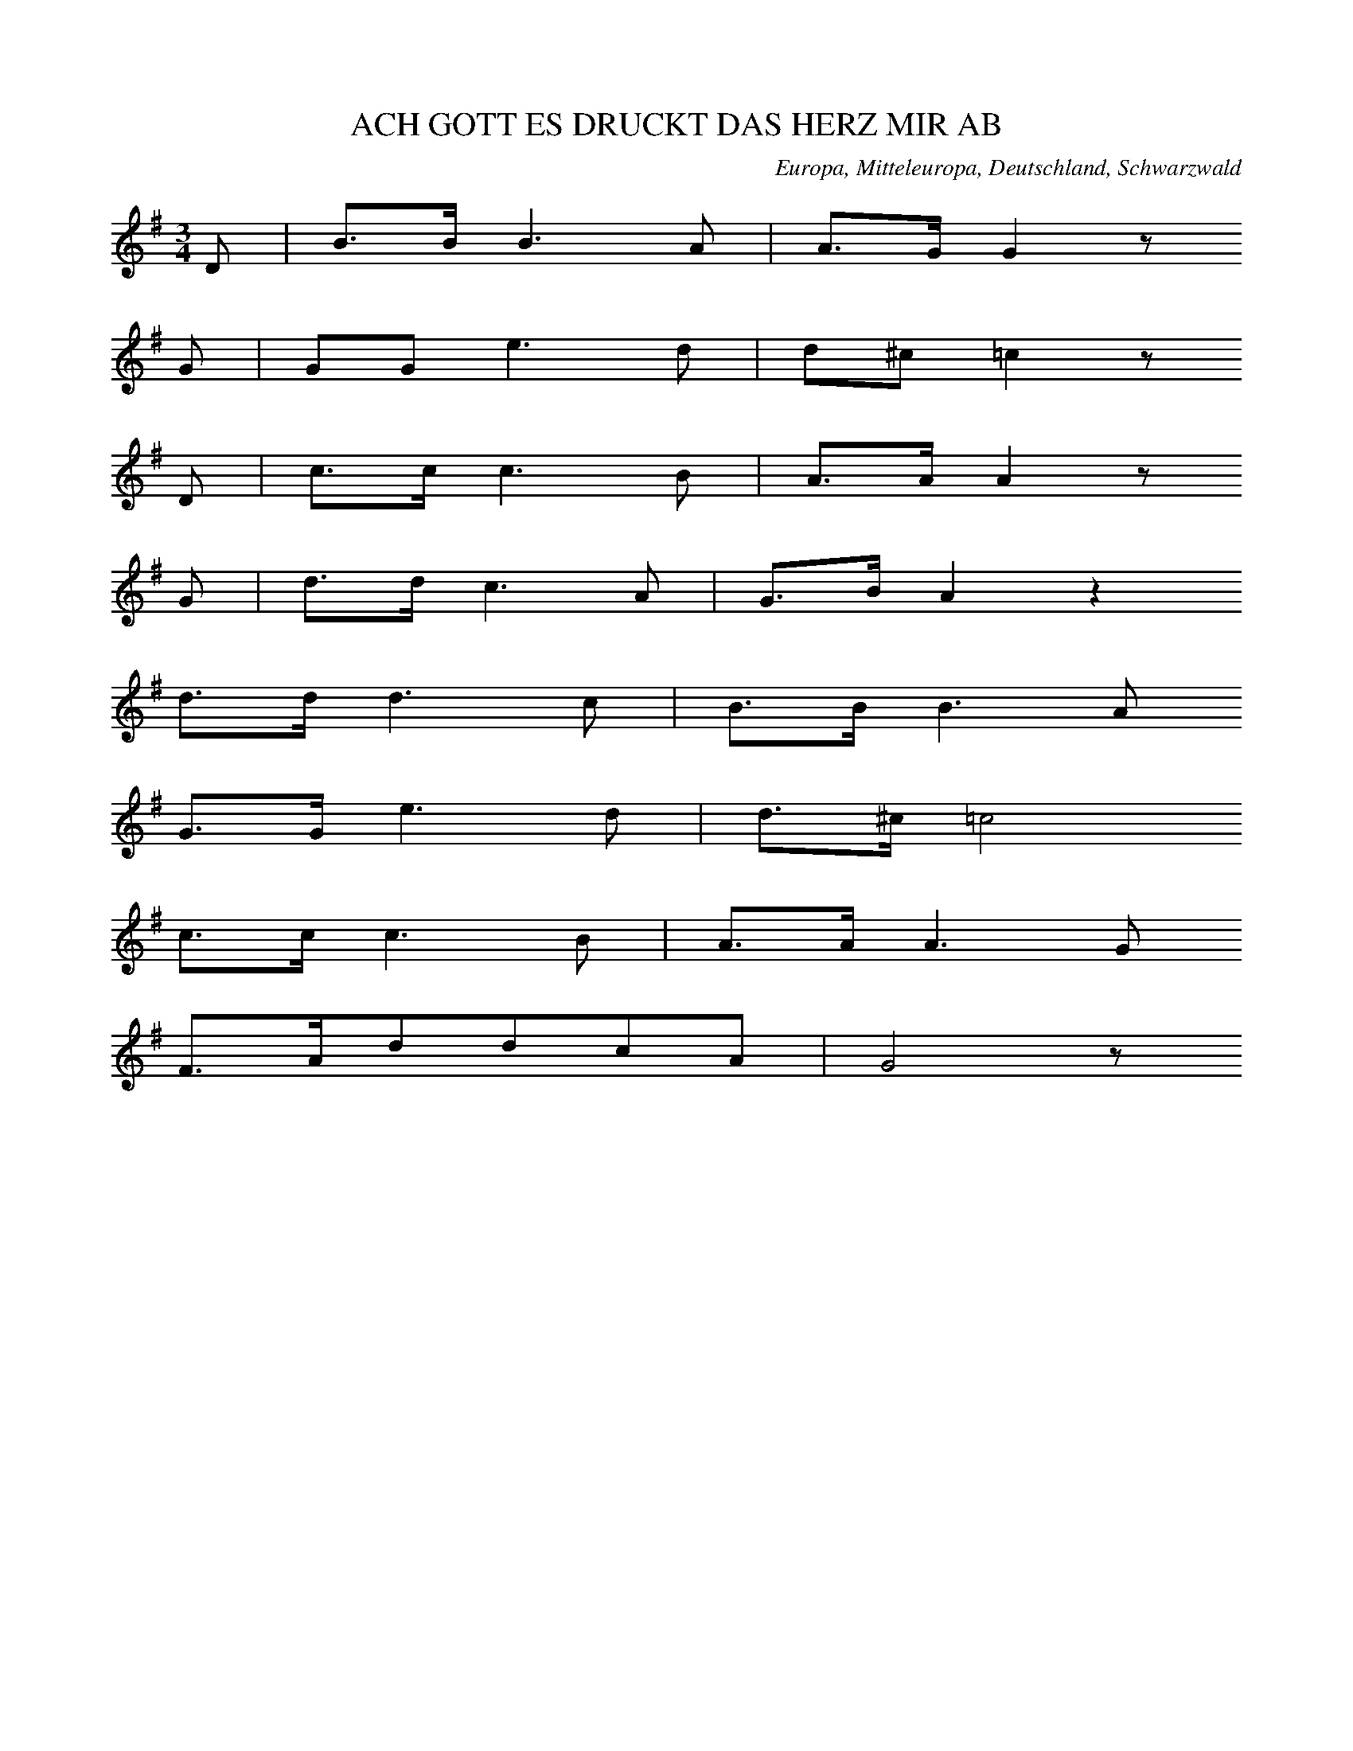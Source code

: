 
X:1
T: ACH GOTT ES DRUCKT DAS HERZ MIR AB
N: E0615
O: Europa, Mitteleuropa, Deutschland, Schwarzwald
R: Liebes - Lied
M: 3/4
L: 1/16
K: G
D2 | B3BB6A2 | A3GG4z2
G2 | G2G2e6d2 | d2^c2=c4z2
D2 | c3cc6B2 | A3AA4z2
G2 | d3dc6A2 | G3BA4z4
d3dd6c2 | B3BB6A2
G3Ge6d2 | d3^c=c8
c3cc6B2 | A3AA6G2
F3Ad2d2c2A2 | G8z2

X:2
T: WEINE NUR NICHT
N: E0616
O: Europa, Mitteleuropa, Deutschland, Gross - Gerau
R: Liebes - Lied
M: 3/8
L: 1/16
K: C
 | G4E2 | c4G2 | G2G2F2 | E4z2
D2E2^F2 | G2A2B2 | d2c2A2 | G4z2
G2A2B2 | c4E2 | G2G2F2 | F2E2
D2 | D2E2^F2 | G2B2B2 | d2c2A2 | G4
GG | eeeedd | cccc
E2 | G3FD2 | A2G2
GG | eeeedd | cccc
E2 | G3FD2 | C4z2

X:3
T: WER LIEBEN WILL MUSS LEIDEN
N: E0617
O: Europa, Mitteleuropa, Deutschland, Taunus
R: Liebes - Lied
M: 6/8
L: 1/16
K: C
G,2 | C4E,2A,4G,2 | G,2F,2z6
B,C | D4F,2A,4G,2 | E,4z6
G,2 | E4D2C4B,2 | B,2A,2z6
A,2 | G,4C2B,2A,2B,2 | C4z6

X:4
T: WER LIEBEN WILL MUSS LEIDEN
N: E0617A
O: Europa, Mitteleuropa, Deutschland, Hessen, Darmstadt
R: Liebes - Lied
M: 6/8
L: 1/16
K: C
G,2 | C4E,2A,4G,2 | G,2F,2z6
B,C | D4F,2A,4G,2 | E,4z6
G,2 | E4D2C4B,2 | B,2A,2z6
A,2 | G,2C2E2F2D2B,2 | C6z4

X:5
T: WER LIEBEN WILL MUSS LEIDEN
N: E0617B
O: Europa, Mitteleuropa, Deutschland; Frankreich, Elsass
R: Liebes - Lied
M: 3/4
L: 1/8
K: A
E2 | A4C2 | F4E2 | E2D2z2 | z4
G2 | B4E2 | F4G2 | A4z2 | z4
E2 | c4B2 | A4G2 | B2F2z2 | z4
AF | E2G2B2 | d2c2B2 | A4B2 | c4
E2 | c4B2 | A4G2 | B2F2z2 | z4
AF | E2G2B2 | d2c2B2 | A6- | A2z2

X:6
T: ALLE LEUTE SOLLENS WISSEN
N: E0619
O: Europa, Mitteleuropa, Deutschland, Unter - Taunus, Wuerges
R: Liebes - Lied, Abschied
M: 2/4
L: 1/16
K: G
 | d2B2d2B2 | ABcdc2B2
d2B2d2B2 | ABcdc2B2
e2e2g2fe | edd2g4
ABcdedc2 | cBB2B4

X:7
T: ALLE LEUTE SOLLENS WISSEN
N: E0619A
O: Europa, Mitteleuropa, Deutschland, Hessen, Wetterau, Dill - Kreis
R: Liebes - Lied, Abschied
M: 4/4
L: 1/8
K: G
 | Bdd2Bdd2 | cBcdc2B2
Bdd2Bdd2 | cBcdc2B2
e2e2g2fe | d2d2g2z2
AABce2dc | d2BBB4

X:8
T: ALLE LEUTE SOLLENS WISSEN
N: E0619B
O: Europa, Mitteleuropa, Deutschland, Thueringen
R: Liebes - Lied, Abschied
M: 3/4
L: 1/8
K: F
FG | A2A2BG | GAA2
AB | c2BAGF | EGG2
GA | B3dcB | A2z2
cf | d4cB | A3BG2 | F2z2

X:9
T: HERZIGS MARIANDEL
N: E0621
O: Europa, Mitteleuropa, Deutschland; Frankreich, Elsass
R: Liebes - Lied
M: 3/4
L: 1/8
K: G
 | G2GABc | d2B2
B2 | c2A2A2 | B4z2
G2GABc | d2B2
B2 | c2A2A2 | B4z2
B2B2B2 | A2A2A2 | G2G2G2 | D2D2D2
G4A2 | B4z2 | G3ABA | G4z2

X:10
T: HOLD UND SITTSAMKEIT
N: E0622
O: Europa, Mitteleuropa, Deutschland, Sundgau
R: Liebes - Lied
M: 2/4
L: 1/16
K: G
 | G6A2 | G4A2B2 | B6z2
B4d2d2 | d3cc3B | B4z4
G2B2B4 | B2d2d4 | d4B2z2 | d4B2z2
A2c2e2d2 | c4A3B | B6z2
G2B2B4 | B2d2d4 | d4B2z2 | d4B2z2
A2c2e2d2 | c4A3B | B6z2

X:11
T: VOGEL FIKS UND VOGEL FAKS
N: E0623
O: Europa, Mitteleuropa, Deutschland; Frankreich, Elsass
R: Liebes - Lied
M: 3/4
L: 1/8
K: F
cc | d2c2BB | A2c2
A2 | G2B2G2 | A2c2
A2 | d2c2B2 | A2c2
AA | G2B2G2 | F2z2

X:12
T: ONDS LIEBE DAS HALTE MER
N: E0625
O: Europa, Mitteleuropa, Schweiz, Appenzell
R: Liebes - Lied
M: 2/4
L: 1/16
K: G
B,2 | C2ECB,2DB, | A,2A,2D4
B2DBACA,F | G2B,2D4
C2E2B,2D2 | A,2A,A,D4
B2DBACA,F | G4z2
B,C | D2GB,D2B,D | C2E^GA4
C2FAD2FA | B2DFG4
D2GB,D2B,D | C2E^GA4
B2EAD2FA | G4B2

X:13
T: GESTERN ABEND DA GIENG ICH WOL
N: E0627
O: Europa, Mitteleuropa, Deutschland, Westfalen, Paderborn
R: Liebes - Lied
M: 2/4
L: 1/16
K: F
CC | F4c3B | A4G2
G2 | F2E2F2A2 | G4z2
G2 | G2G2A2A2 | B4c3B | A4G4
F2E2F2A2 | G4c3B | A4G4 | F4z2

X:14
T: ACH MAEDCHEN NUR EINEN BLICK
N: E0628
O: Europa, Mitteleuropa, Deutschland, Thueringen
R: Liebes - Lied, Scherz - Lied
M: 6/8
L: 1/16
K: G
D2 | B3AG2G2F2G2 | A8z2
D2 | c3BA2A2d2c2 | B8z2
d2 | d3cB2B2A2G2 | c4e2g2f2
e2 | d3ed2c2B2A2 | G8z2

X:15
T: EINST GIENG ICH IM TANNENWALD HER
N: E0629
O: Europa, Mitteleuropa, Deutschland, Lahngegend
R: Liebes - Lied
M: 6/8
L: 1/16
K: C
C2 | G3GG2A2G2F2 | E4z6
C2 | G3GG2A2G2F2 | E4z6
G2 | c4G2G4G2 | A3AA2A4
A2 | G4GGA2G2F2 | E4z6

X:16
T: VERSTOHLEN GEHT DER MOND AUF
N: E0631
O: Europa, Mitteleuropa, Deutschland, Bergisches Land
R: Liebes - Lied
M: 2/4
L: 1/16
K: A
E2 | A2B2=c2A2 | G2A2B4
A4e4 | d2e2A2
A2 | B2B2e2e2 | d2e=cB2z2
A2GAB2z2 | A2GAB2z2
A4e2e2 | =c2BcA2

X:17
T: SCHWARZBRAUNES MAEGDELEIN
N: E0632
O: Europa, Mitteleuropa, Deutschland, Hessen, Darmstadt
R: Liebes - Lied
M: 2/4
L: 1/16
K: A
 | A4A2B2 | c3cc2
c2 | e2d2B2G2 | A4z2
c2 | B3AG2A2 | B3cB2
e2 | B3AG2A2 | B3cB2
E2 | A4A2B2 | c3cc2
c2 | e2d2B2G2 | A4z4

X:18
T: MAEDCHEN GEH DU NUR HEIM
N: E0633
O: Europa, Mitteleuropa, Deutschland, Hessen, Wetterau
R: Liebes - Lied
M: 3/4
L: 1/8
K: Eb
 | E,2G,2B,2 | E2DCB,2
C2A,2EC | B,3A,G,2
B,B,A,A,F,F, | CCB,B,G,G,
B,B,A,A,F,F, | CCB,B,G,G,
E,2G,2B,2 | G6
F2A2D2 | E4z2

X:19
T: MEIN SCHATZ ICH HAB ERFAHREN
N: E0635
O: Europa, Mitteleuropa, Deutschland, Schlesien, Hainau
R: Liebes - Lied
M: 6/8
L: 1/16
K: A
E2 | A4A2G2F2G2 | A6E4
E2 | =F4E2D3=CD2 | E6z4
E2 | E4D2=C2C2D2 | E6E4
E2 | A4A2G2A2B2 | =c4B2A4
A2 | E4E2E4E2 | A6z4

X:20
T: WIE D WOLKEN AM HIMMEL
N: E0636
O: Europa, Mitteleuropa, Oesterreich, Steiermark
R: Liebes - Lied
M: 3/4
L: 1/8
K: E
E2 | GB,E2G2 | BcB2
B2 | GBe2G2 | B4
B2 | A2DFBA | GBE2
G2 | FDB,AGF | E4

X:21
T: HERZIGS SCHATZERL
N: E0637
O: Europa, Mitteleuropa, Oesterreich, Tirol
R: Liebes - Lied
M: 3/4
L: 1/16
K: C
E,3F, | G,4E3DC3A, | G,4E,2z2
A,3G, | G,2B,2D,2F,2A,3G, | G,4E,2z2
E,3F, | G,4E4C3A, | G,4E,2
G,2A,3G, | G,3FF4B,2B,2 | C4z2
G,2A,3G, | F,2B,2D,2F,2A,3G, | G,2C,2E,2
G,2A,3G, | F,2B,2D,2F,2A,3^G, | G,2C,2E,4
E,3F, | G,4E3DC3A, | G,4E,2
G,2A,3G, | G,3FF4B,2B,2 | C4z4

X:22
T: ACH DEN ICH HAETT SO GERN
N: E0637A
O: Europa, Mitteleuropa, Deutschland, Schlesien
R: Liebes - Lied
M: 3/4
L: 1/16
K: C
E,2G,2C2 | E3DC2E,2G,2E,2 | A,3A,G,2
C,2E,2C,2 | G,3F,G,2D,2F,2D,2 | A,3A,G,2
E,2G,2C2 | E3DC2E,2G,2E,2 | A,3A,G,2
C,2E,2C,2 | G,3F,G,2D2F2B,2 | C4z2

X:23
T: ZWEI WEISSE BLUEMELEIN
N: E0638
O: Europa, Mitteleuropa, Deutschland, Schleswig - Holstein
R: Liebes - Lied, Treue
M: 3/4
L: 1/16
K: Eb
B2B3G | E4E2G2A3G | F4F2
E2D2F2 | d3dd3cB3A | G2B2e2z
Bc3B | E4E2G2A3G | F6
E2D2F2 | d3cB3BA2D2 | E4z2

X:24
T: ICH SINGE MEIN ABENDLIEDCHEN
N: E0639
O: Europa, Mitteleuropa, Deutschland, Rheinland, Bonn
R: Liebes - Lied
M: 6/8
L: 1/16
K: G
GB | d2d2d2d4e2 | d6B2z2d2 | c4B2A4
GB | d2d2d2d4e2 | d6B2z2d2 | c4B2A4
D2 | G4A2B4c2 | d6c2z2d2 | c2B2A2G4
D2 | G4A2B4c2 | d6c2z2d2 | c2B2A2G4

X:25
T: WANN KOMMT DIE FROHE STUNDE
N: E0641
O: Europa, Mitteleuropa, Deutschland, Uckermark
R: Liebes - Lied
M: 4/4
L: 1/8
K: C
G2 | E3GGEAG | GFF2z2
DE | F3DG3F | F2E2z2
G2 | c3Ge3c | cAA2z2
A2 | GcEGGFDB, | C4z2

X:26
T: JETZT KOMMT DIE FROHE STUNDE
N: E0641A
O: Europa, Mitteleuropa, Deutschland, Taunus, Wuerges
R: Liebes - Lied
M: 6/8
L: 1/8
K: Bb
F | F2EDFB | B2cA2
F | FAccde | e2fd2
B | c2ccdc | B2cd2
d | e2eefe | d4z

X:27
T: ICH HAB ZU DIR GESAGT
N: E0643
O: Europa, Mitteleuropa, Deutschland, Westfalen, Bayern ?
R: Liebes - Lied
M: 2/4
L: 1/8
K: G
D | GABc | B2A
B | cAGF | G2z
D | GABc | B2A
B | cAGF | G2z
B | dcBd | d2c
B | cdec | c2B
D | GABc | B2A
B | cAGF | G2z

X:28
T: ICH HAB ZU DIR GESAGT
N: E0643A
O: Europa, Mitteleuropa, Deutschland, Westfalen, Muenster; Hildesheim
R: Liebes - Lied
M: 2/4
L: 1/8
K: G
D | GABc | BAz
B | cAGF | G2z
D | GABc | BAz
B | cAGF | G2z
B | dcBd | dcz
B | cdec | cBz
D | GABc | BAz
B | cAGF | G2z

X:29
T: MAEDCHEN HAST DU LUST ZU TRUTZEN
N: E0644
O: Europa, Mitteleuropa, Deutschland, Berlin
R: Liebes - Lied
M: 2/4
L: 1/16
K: F
 | F2C2A2F2 | D2B,2B,2B,2
B4E4 | F4z4
F2C2A2F2 | D2B,2B,2B,2
B4E4 | F4z4
c2c2cdcB | A2A2A2A2
c2c2cdcB | A2A2A2A2
c2A2dcBA | G2C2C2C2
B4E4 | F4z4

X:30
T: MAEDCHEN HAST DU LUST ZU TRUTZEN
N: E0644A
O: Europa, Mitteleuropa, Deutschland; Frankreich, Elsass
R: Liebes - Lied
M: 3/4
L: 1/16
K: Bb
F3F | B6D2G3F | F4E4z4 | A3cB4
F3F | B6D2G3F | F4E4z4 | A3cB4
F2F2 | A4A4G2F2 | B4B4
B2d2 | c4c4c2e2 | d4d2
c2B2A2 | G6A2B3G | F8
B2d2 | f8e8 | d8z4

X:31
T: IST DENN LIEBEN EIN VERBRECHEN
N: E0645
O: Europa, Mitteleuropa, Deutschland; Frankreich, Elsass
R: Liebes - Lied
M: 3/4
L: 1/8
K: C
 | G,2C2E,2 | D,4F,2 | D,2B,2A,2 | G,2E,2z2
G,2E2C2 | G,2E,2G,2 | B,3A,G,2 | E,4z2
G,2C2E,2 | D,4F,2 | D,2B,2A,2 | G,2E,2z2
G,2E2C2 | G,2E,2G,2 | B,3A,G,2 | E,4z2
D,E, | F,2G,2B,3A, | G,CE4
DC | B,2D,2F,2A,G, | E,4z2
G,G, | A,2A,2DCB,A, | E,A,G,2z2
G,G, | A,2G,2A,2B,2 | C4z2

X:32
T: IST DENN LIEBEN EIN VERBRECHEN
N: E0645A
O: Europa, Mitteleuropa, Deutschland
R: Liebes - Lied
M: 4/4
L: 1/16
K: G
D2D2 | G6G2G4F2G2 | B3AA4z4
A2G2 | G2F2E2D2d6c2 | B8z4
D2G2 | B6B2B4A2G2 | F3EE4z4
G2E2 | D6D2D4E2F2 | G8z4
F2G2 | A6A2A4G2A2 | B4G4z4
F2G2 | A6A2d6c2 | B8z4
D2G2 | B6B2B4A2G2 | F3EE4z4
AGFE | D6D2D4E2F2 | G8z4

X:33
T: DRAUSS IST ALLES SO PRAECHTIG
N: E0646
O: Europa, Mitteleuropa, Deutschland, Schwaben
R: Liebes - Lied, Jahreszeit, Fruehling
M: 3/4
L: 1/8
K: A
EE | F2E2c2 | c2B2
AG | B2A2F2 | E4
cc | c2B3B | c2B2
e2 | ^d3BAF | E4
E2 | d2dcBA | AGG2
EE | d2dcBA | A2G2
E2 | c3cee | e2d2
cB | AEc2B2 | A4
ECF | Ecc2B2 | A4

X:34
T: DIE ROSEN UND DIE NELKEN
N: E0647
O: Europa, Mitteleuropa, Deutschland, Hessen, Kreis Wetzlar, Burgsolms
R: Liebes - Lied
M: 6/8
L: 1/8
K: G
D | G2GF2G | A2dd2
d | c2cB2d | A4z
A | A2ce2d | c2BB2
B | A2Ad2c | B4z
B | E2AG2F | G4z

X:35
T: DIE ERDE BRAUCHT REGEN
N: E0648
O: Europa, Mitteleuropa, Deutschland, Lahn - Tal
R: Liebes - Lied
M: 3/4
L: 1/16
K: A
E4 | A4c4e4 | f2e2e4
c2e2 | e4d4e4 | c8
E4 | A4c4e4 | f2e2e4
c2e2 | e4d4e4 | c8
e4 | ^d4c4d4 | e4B4
c3B | B4A4B2B2 | G8
E4 | A4c4e4 | f4e4
c2e2 | e4d4e4 | c8

X:36
T: SCHOENSTER SCHATZ AUF ERDEN
N: E0649
O: Europa, Mitteleuropa, Deutschland, Hessen, Odenwald; Bergisches Land
R: Liebes - Lied
M: 3/8
L: 1/8
K: F
 | FAB | c2f | cAz
ccc | B2c | A2z
cAF | G2c | AFz
AAA | GFG | F2z

X:37
T: SCHOENSTER SCHATZ MEIN ENGEL
N: E0649A
O: Europa, Mitteleuropa, Deutschland, Hessen, Odenwald
R: Liebes - Lied
M: 3/4
L: 1/16
K: Eb
E4 | E3GB4e2c2 | B2G2B2
B2B2B2 | c2B2A4G4 | F8
B4 | G3FE4F2c2 | B4G2
G2G2G2 | B6A2F4 | E8

X:38
T: ICH GING IM NAECHTLICH STILLEN HAINE
N: E0650
O: Europa, Mitteleuropa, Deutschland, Hessen
R: Liebes - Lied
M: 4/4
L: 1/8
K: A
EEE | A3AA2GA | cBB2z2
GA | B3BBBAB | c2edc2z
e | B3eBBAF | E4z2
EB | B3BAGFE | cAA2z2
Ac | e3cfedc | dBB2z2
f2 | eGABc2B2 | A4z

X:39
T: DIE MUTTER SPRICHT ICH WILLS NICHT LEIDEN
N: E0651
O: Europa, Mitteleuropa, Deutschland, Hessen, Unter - Taunus; Dillkreis
R: Liebes - Lied
M: 3/4
L: 1/8
K: C
G,G,G, | E,3E,E,E, | E,A,G,
G,F,E, | D,3E,F,A, | G,2z
E,E,F, | G,3CCC | B,2A,
DB,A, | G,3G,A,B, | C2z

X:40
T: WAT HAEWWK DENN MIENEM SCHAETZCHEN
N: E0652
O: Europa, Mitteleuropa, Deutschland, Hannover
R: Liebes - Lied
M: 2/4
L: 1/16
K: G
D2 | G2B2d2B2 | A3AA2
D2 | G2B2d2B2 | A4z4
d4D4 | G3GG2
G2 | G2B2d2B2 | G4z2

X:41
T: DORT UNT IN SELBEN GRUENDLA
N: E0655
O: Europa, Mitteleuropa, Deutschland; Oesterreich, Boehmen
R: Liebes - Lied
M: 4/4
L: 1/8
K: Bb
F2 | B2B2B2B2 | d2d2z2
cd | e2d2dcBd | c4z2
df | e2d2cdcB | A2F2z2
FA | c2c2c2Bc | e2d2z2
cd | e2d2B2c2 | B4z2

X:42
T: AFM WASSA BIN I GFOAHRN
N: E0656
O: Europa, Mitteleuropa, Deutschland, Oesterreich
R: Liebes - Lied
M: 3/4
L: 1/8
K: G
G2 | F2Acfa | bgd3
e | dcc2cF | G2BD
G2 | F2Acfa | bgd3
e | dcc2cF | G4

X:43
T: UND DU GLAUBST DU WAERST DIE SCHOENSTE
N: E0657
O: Europa, Mitteleuropa, Deutschland, Niederreifenberg
R: Liebes - Lied
M: 3/4
L: 1/16
K: A
E2G2 | A2E2E4F2G2 | A2E2E4
A2c2 | B6B2A2F2 | E4z2
E2E2E2 | d2c2B2A2G2F2 | F2E2A2
E2E2E2 | c6c2BdcB | A4z2
E2E2E2 | d2c2B2A2G2F2 | F2E2A2
E2E2E2 | c6c2BdcB | A4z4

X:44
T: ERLAUBN SIE MIR
N: E0658
O: Europa, Mitteleuropa, Deutschland, Gransee, Roennebeck
R: Liebes - Lied
M: 2/4
L: 1/16
K: G
D2 | G3GG2A2 | B4B2
B2 | A2d2c2A2 | G4z2
G2 | B3AB2B2 | d4d2
d2 | c2e2d2c2 | B4z2
GB | d2d2d2ed | c4c2
c2 | B2G2d2B2 | A4z2
D2 | G3AB2c2 | d4e2
dc | B4A4 | G4z2

X:45
T: ERLAUBN SIE
N: E0658A
O: Europa, Mitteleuropa, Deutschland, Hessen, Odenwald, Neunkirchen
R: Liebes - Lied
M: 4/4
L: 1/8
K: Eb
B2 | c2B2A2F2 | E2G2G2
G2 | F2A2A2c2 | B4z2
B2 | c2B2A2F2 | E2G2G2
G2 | B2B2A2F2 | E4z2
B2 | c2B2A2F2 | E2G2G2z2
F2AAA2A2 | G2B2B2z
B | c2B2A2F2 | E2G2G2
G2 | B2B2A2F2 | E4z2

X:46
T: O WIE WOHL ISTS JEDEM MENSCHEN
N: E0660
O: Europa, Mitteleuropa, Deutschland, Hessen, Darmstadt,
R: Liebes - Lied
M: 3/4
L: 1/8
K: G
GA | B2B2GF | A2A2
BA | G3Bdc | B2z2
GA | B2B2GF | A2A2
BA | G3Bdc | B2z2
GA | B2B2Ac | B2d2
cB | A3ABA | G2z2
GA | B2B2Ac | B2d2
cB | A3ABA | G2z2

X:47
T: SCHAETZCHEN SAG WIE WIRDS DIR WERDEN
N: E0661
O: Europa, Mitteleuropa, Deutschland, Unter - Westerwald
R: Liebes - Lied
M: 4/4
L: 1/8
K: Bb
 | F2F2B3F | GFGABFF2
F2G2F3E | DFBdB2z2
c2e2d3d | c2c2d2B2
GABGF3F | FAced2z2

X:48
T: MEIN SCHATZ DER GIENG ZUM BERG HINAUF
N: E0663
O: Europa, Mitteleuropa, Deutschland, Nieder - Hessen, Rengertshausen
R: Liebes - Lied
M: 4/4
L: 1/8
K: F
C2 | F3EF2G2 | A3GF2
FA | c2c2d2d2 | c3BA2
FA | c4d4 | B2A2G3
A | B4c4 | A2G2F2
d2 | c2A2G4 | F4z2

X:49
T: AUS ISTS MIT MIR
N: E0665
O: Europa, Mitteleuropa, Deutschland, Bergstrasse, Alsbach
R: Liebes - Lied, Trennung
M: 3/8
L: 1/8
K: D
 | A3 | A3 | FAA | F
AA | B3 | B3 | BBB | d
cB | A3 | A3 | AGG | A
FF | GEE | D
FA | AGG | A
FF | GEE | D2z

X:50
T: AUS IST DAS LIEDCHEN
N: E0666
O: Europa, Mitteleuropa, Deutschland, Hessen; Ober - Lahnkreis; Limburg
R: Liebes - Lied
M: 2/4
L: 1/8
K: F
 | CCA,A, | G,G,F,
F, | CCA,A, | G,G,F,z
CCCC | DDD2
CCDE | FFF2

X:51
T: ICH BIN KUCKUK UND BLEIB KUCKUK
N: E0667
O: Europa, Mitteleuropa, Deutschland, Schlesien, Bresalau; Gotha
R: Liebes - Lied, Schaefer - Lied
M: 6/8
L: 1/16
K: G
d2 | d4B2B4d2 | c4A2A4
c2 | B3cd2d3cB2 | A6D4
d2 | d4B2B4d2 | c4A2A4
c2 | B3AG2A3GF2 | G6G4
D2 | G4B2B3AG2 | A4c2c3B
A2 | B3cd2d3cB2 | A6D4
d2 | d4B2B4d2 | c4A2A4
c2 | B3AG2A3GF2 | G6G4

X:52
T: WENN DU IN MI GOSSLI GOHST
N: E0669
O: Europa, Mitteleuropa, Deutschland, Coburg
R: Liebes - Lied
M: 2/4
L: 1/16
K: G
 | G2B2B2c2 | B2d2d4
G2B2B2c2 | d4g2z2
G2B2B2c2 | B2d2d4
G2B2B2c2 | d4g2z2
B2B2B3A | A2G2G2z2
c2c2c3B | B2A2A3
A | BBB2c2A2 | A4G2z2

X:53
T: WIE HOCH IST DOCH DER HIMMEL
N: E0670
O: Europa, Mitteleuropa, Deutschland
R: Liebes - Lied
M: 6/8
L: 1/8
K: Eb
B | BeeeGG | G2BB2
E | E2Ec2B | B3A2
A | AfffFF | FcccD
D | DAAAB,A | G3E2

X:54
T: WIE HOCH IST DER HIMMEL
N: E0670A
O: Europa, Mitteleuropa, Deutschland, Hessen, Odenwald, Messel
R: Liebes - Lied
M: 3/4
L: 1/4
K: G
D | GBA | GG
G | eee | d2
A | AGE | ED
G | FEF | G2

X:55
T: MUEDE KEHRT EIN WANDERER ZURUECK
N: E0672
O: Europa, Mitteleuropa, Deutschland, Hessen, Dill - Kreis
R: Liebes - Lied
M: 4/4
L: 1/8
K: G
DD | B3AGFGB | D4z2
DF | A3GFAdc | B4z2
GA | B3dcBAG | E4z
cBA | D3GFAed | B4z2
GA | B3dcBAG | E4z
cBA | D3GFAed | G4z2

X:56
T: MUEDE KEHRT DER WANDERER ZURUECK
N: E0672A
O: Europa, Mitteleuropa, Deutschland, Rheinland
R: Liebes - Lied
M: 4/4
L: 1/16
K: G
D2D2 | B6A2G2F2G2B2 | D8z4
D2F2 | A6G2F2A2d2c2 | B8z4
G2A2 | B6d2c2B2A2G2 | E8z4
G2E2 | D6G2F2A2c3B | G8z4

X:57
T: ES GIEBT JA KEINE ROSE OHNE DORNEN
N: E0673
O: Europa, Mitteleuropa, Deutschland, Nahegegend, Hennweiler; Nussbaum
R: Liebes - Lied
M: 4/4
L: 1/16
K: G
D4 | B,2D2B2B2B2B2A2G2 | G4F4z4
D4 | A2A2A2A2d2d2c2A2 | B4B4z4
D2D2 | d4d4e4d4 | c8z2
c2B2A2 | G3DD2D2B4A4 | G8z4

X:58
T: DA DROBEN AUFM BERGEL
N: E0677
O: Europa, Mitteleuropa, Oesterreich, Wien
R: Liebes - Lied, Leid, Klage
M: 3/8
L: 1/8
K: F
c | cBA | ddd | c2
c | cBA | BBB | A2
A | AGF | GGG | F2

X:59
T: ICH HOERT EIN SICHLEIN
N: E0678
O: Europa, Mitteleuropa, Deutschland
R: Liebes - Lied, Leid, Klage
M: 4/4
L: 1/4
K: F
F | FAGF | c2c
F | ccBA | G2z
c | BAGF | c2A
F | GABG | F2z
c | BAGF | c2A
F | GABG | F2z

X:60
T: HOER ICH EIN SICHLEIN
N: E0679
O: Europa, Mitteleuropa, Deutschland, Franken
R: Liebes - Lied, Leid, Klage
M: 4/4
L: 1/8
K: F
C2 | F3GA2B2 | c4d4 | c3BA2
c2 | d2c2B2A2 | G4z2
AB | c3BA2G2 | F3AG2
G2 | FAcBA2G2 | F4
G4 | FAcBA2G2 | F4z2

X:61
T: ES DUNKELT IN DEM WALDE
N: E0679A
O: Europa, Mitteleuropa, Deutschland, Potsdam
R: Liebes - Lied, Leid, Klage
M: 2/4
L: 1/16
K: F
C2 | F2G2A2B2 | c4f2d2 | c4A2
c2 | B2B2AcA2 | G4z2
c2 | d2c2d2e2 | f2d2c2
B2 | A2A2cBG2 | F4z2

X:62
T: ES DUNKELT VOR DEM WALDE
N: E0679B
O: Europa, Mitteleuropa, Deutschland, Brandenburg; Sachsen, Dahme
R: Liebes - Lied, Leid, Klage
M: 6/8
L: 1/8
K: Bb
F | FBBBAB | G2BG2
F | BFDFEE | D3z2
F | FDFFDF | B2cd2
d | c2cdcA | B3z2

X:63
T: ES DUNKELT IN DEM WALDE
N: E0679C
O: Europa, Mitteleuropa, Deutschland, Pommern
R: Liebes - Lied, Leid, Klage
M: 6/8
L: 1/8
K: Bb
F | F2BBAG | G2FF2
B | BDGFFE | D3z2
F | FDFFDF | B2cd2
d | eccAGA | B3z2

X:64
T: ICH HOERT EIN SICHLEIN RAUSCHEN
N: E0679D
O: Europa, Mitteleuropa, Deutschland, Heidelberg
R: Liebes - Lied, Leid, Klage
M: 6/8
L: 1/16
K: F
C2 | A2G2A2c2B2A2 | G6D4
GA | B2A2B2d2c2B2 | A8z2
AB | c2d2c2c2f2d2 | c6
A4FG | A2B2A2G2A2G2 | F8z2

X:65
T: ES DUNKELT IN DEM WALDE
N: E0679E
O: Europa, Mitteleuropa, Deutschland, Westfalen; Frankreich, Elsass
R: Liebes - Lied, Leid, Klage
M: 2/4
L: 1/16
K: F
C2 | F2C2F2G2 | A6B2 | c3BA2
c2 | f2c2B2A2 | G4z2
c2 | d2c2d2e2 | f2edc2
B2 | A2A2cBG2 | F4z2

X:66
T: ES DUNKELT IN DEM WALDE
N: E0679F
O: Europa, Mitteleuropa, Deutschland, Westfalen
R: Liebes - Lied, Leid, Klage
M: 2/4
L: 1/16
K: F
C2 | F2C2F2G2 | A3BcB
Ac | f2c2B2A2 | G4z2
c2 | d2c2d2e2 | f2edc2
B2 | A2A2cBG2 | F4z2

X:67
T: WIE GRUENE IST DIE LINDE
N: E0679G
O: Europa, Mitteleuropa, Deutschland, Rheinland, Bonn, Kessenich
R: Liebes - Lied, Leid, Klage
M: 4/4
L: 1/8
K: E
EB | B3AB2e2 | c3BA2z2
B2e2=d2c2 | B4z2
B2 | B3Be2eB | B3ee=d
=cB | B2AFBA=GE | B6
=c2 | B2AFBA=GF | E4z2

X:68
T: KEINE ROSE OHNE DORNEN
N: E0680
O: Europa, Mitteleuropa, Deutschland
R: Liebes - Lied, Leid, Klage
M: 3/4
L: 1/16
K: Eb
 | B2G2B2G2e2c2 | B4A2B2G4
B2e2c2BA | G4F4 | E4z4
B2G2B2G2e2c2 | B4A2B2G4
B2e2c2BA | G4F4 | E4z4
F2G2 | B3AF4G2A2 | c3BG4
F2G2 | B3AF4G2A2 | c3BG4z4
B2G2B2G2e2c2 | B4A2B2G4
B2e2c2BA | G4F4 | E4z4

X:69
T: KLIPFEN FELSEN HOHE BERGE
N: E0681
O: Europa, Mitteleuropa, Deutschland, Hessen, Odenwald, Gross Biberau
R: Liebes - Lied, Leid, Klage
M: 6/8
L: 1/16
K: F
 | F4G2AGF2z2 | A4B2c2A2z2
c4f2d2c2B2 | A4G2F4z2
F4G2AGF2z2 | A4B2c2A2z2
c4f2d2c2B2 | A4G2F4z2
E4F2G4cd | c2B2A2A2G2z2
E4F2G4cd | c2B2A2A2G2z2
F4G2AGF2z2 | A4B2c2A2z2
c4f2d2c2B2 | A4G2F4z2

X:70
T: IHR GEDANKEN HALTET EIN
N: E0682
O: Europa, Mitteleuropa, Deutschland, Baden, Schoenau
R: Liebes - Lied, Leid, Klage
M: 4/4
L: 1/8
K: G
DD | G3DB2G2 | d6
GG | B3GBAGF | G4z2
AB | c2c2cedc | cBB2z2
AB | c2c2cedc | cBB2z2
D2 | G2GDB2BG | d6
GG | B3GBAGF | G4z2

X:71
T: NUN LAET UNS SENGN
N: E0683
O: Europa, Mitteleuropa, Deutschland
R: Liebes - Lied, Leid, Klage
M: 2/4
L: 1/16
K: G
D2 | G2A2B2c2 | d2d2d2
B2 | c2Bcd2B2 | G4z2
D2 | G2A2B2c2 | d2d2d2
B2 | c2Bcd2B2 | G4z2
B2 | c2c2c2A2 | B2B2B2
G2 | A2Bcd2B2 | G4z2
B2 | c2c2c2A2 | B2B2B2
G2 | A2Bcd2B2 | G4z2

X:72
T: WOL UNTER EINER LINDE SCHLIEF
N: E0683A
O: Europa, Mitteleuropa, Deutschland, Vormark, Priegnitz
R: Liebes - Lied, Leid, Klage
M: 2/4
L: 1/16
K: G
D2 | G3DG2A2 | B2G2A4
B4AGA2 | G4z2
Bc | d2d2d2Bc | d2B2G4
B4dcA2 | G4z2

X:73
T: WOHL UNTER GRUENEN BAEUMELEIN
N: E0683B
O: Europa, Mitteleuropa, Deutschland, Oderbreg, Hohen - Saathen
R: Liebes - Lied, Leid, Klage
M: 2/4
L: 1/16
K: G
D2 | G3AB2c2 | d3BG4
B4d2ge | d4z2
d2 | e2edc2B2 | A3FD4
G4BAAF | G4z2

X:74
T: HIER UNTER DIESEM BAEUMELEIN
N: E0683C
O: Europa, Mitteleuropa, Deutschland, Gransee, Roennebeck
R: Liebes - Lied, Leid, Klage
M: 6/8
L: 1/16
K: F
C2 | F4G2A4B2 | c4A2F4
F2 | B4d2f4d2 | c6z4
cB | A4A2c4B2 | G4d2c4
B2 | A6G6 | F6z4
cB | A4A2c4B2 | G4d2c4
B2 | A6G6 | F6z4

X:75
T: HIER UNTEN IM SCHATTE
N: E0684
O: Europa, Mitteleuropa, Schweiz
R: Liebes - Lied, Leid, Klage
M: 2/4
L: 1/16
K: C
G,2 | C2B,A,G,2E,G, | A,2G,F,E,2
E,G, | G,F,F,E,F,2D,A, | G,A,G,F,E,2
G,G, | G,CCCCE
DC | B,DDDDFED | E2D2C2

X:76
T: ICH WILL MICH UMSCHAUEN
N: E0685
O: Europa, Mitteleuropa, Deutschland, Hessen, Darmstadt, Meiningen;
R: Liebes - Lied, Leid, Klage, Trennung
M: 3/4
L: 1/8
K: G
GB | d2d2ec | cBB2
dB | BAcAGF | G4
GB | d2d2ec | cBB2
dB | BAcAGF | G4
GB | d2BAGB | A2A2
GB | d2BAGB | A4
GB | d2d2ec | cBB2
dB | BAcAGF | G4

X:77
T: ICH WILL MICH UMSCHAUEN
N: E0685A
O: Europa, Mitteleuropa, Deutschland, Hessen, Homburg
R: Liebes - Lied, Leid, Klage, Trennung
M: 3/4
L: 1/8
K: G
GB | d2d2ec | cBB2
cA | d2BGA2 | G4
GB | d2d2ec | cBB2
cA | d2BGA2 | G4
GB | d2BAGB | A2A2
GB | d2BAGB | A4
GB | d2d2ec | cBB2
cA | d2BGA2 | G4

X:78
T: ICH WILL MICH UMSCHAUEN
N: E0685B
O: Europa, Mitteleuropa, Deutschland, Schlesien, Goldberg, Neukirch
R: Liebes - Lied, Leid, Klage, Trennung
M: 3/8
L: 1/16
K: G
G2 | B3GdB | BAA2
G2 | B3GdB | A4
AB | c2c2Ac | B2dB
G2 | A3GBA | G4
AB | c2c2Ac | B2dB
G2 | A3GBA | G4

X:79
T: ICH MUSS MICH UMSCHAUEN
N: E0685C
O: Europa, Mitteleuropa, Deutschland, Brandenburg
R: Liebes - Lied, Leid, Klage, Trennung
M: 3/8
L: 1/16
K: G
GA | B3cBA | AGG2
A2 | c2c2B2 | A4
AB | c2c2dc | B2d2
AA | G2B2A2 | G4

X:80
T: UND JETZUND GEHT DAS FRUEHJAHR AN
N: E0686
O: Europa, Mitteleuropa, Deutschland, Hessen, Darmstadt
R: Liebes - Lied, Leid, Klage, Trennung
M: 3/4
L: 1/8
K: G
D | GDG2B2 | cFG2z
G | ADGBdg | eed
BcA | GBd2cF | G2z3

X:81
T: JETZUND GEHT DAS FRUEHJAHR AN
N: E0686A
O: Europa, Mitteleuropa, Deutschland, Hessen, Kreis Wetzlar; Marburg
R: Liebes - Lied, Leid, Klage, Trennung
M: 3/4
L: 1/16
K: G
D2 | G2D2G2B2d4 | c2A2G4z2
G2 | A2D2G2B2d4 | e2ged2
c2B2A2 | G2B2d4c2d2 | B4z6

X:82
T: O IHR BERG UND HUEGEL
N: E0688
O: Europa, Mitteleuropa, Deutschland, Hessen, Nassau, Hennethal
R: Liebes - Lied, Leid, Klage
M: 4/4
L: 1/8
K: G
 | d2g2e2dc | d2B2A2
GB | d2d2c2c2 | B4z2
BA | G2G2G2A2 | B4A2
AB | c2e2d2dc | B4z2
dB | A2A2A2AB | c2ced2
dB | A2A2A2AB | c2ced2z2
d2g2e2dc | d2B2A4
d2g2e2dc | B4z4

X:83
T: OFT MANCHER MUSS LEIDEN
N: E0689
O: Europa, Mitteleuropa, Deutschland, Frankfurt a.d. Oder, Neubrueck
R: Liebes - Lied, Leid, Klage
M: 3/8
L: 1/16
K: Bb
F2 | B2D2G2 | G2F2
Bc | d3Bdc | c4
F2 | e2e2c2 | d2d2
B2 | c3eA2 | B4

X:84
T: SCHOENSTER SCHATZ MEIN AUGENTROST
N: E0692
O: Europa, Mitteleuropa, Deutschland, Rheingau, Niederwald; Lahn - Tal
R: Liebes - Lied, Leid, Klage
M: 3/4
L: 1/16
K: F
C2 | F3FF6G2 | A3AA6
A2 | G2A2B4G4 | B4A4z2
c2 | c2A2d6c2 | c2B2B6
cB | A2A2c6A2 | A2G2G4z2
AG | F2d2c4A4 | G4F4z2

X:85
T: ES SULL SECH HALT'G KEENER
N: E0693
O: Europa, Mitteleuropa, Deutschland, Thueringen
R: Liebes - Lied, Leid, Klage
M: 3/4
L: 1/8
K: G
D2 | G2G2A2 | B2B2
dc | B2B2A2 | G2G2
D2 | G2G2A2 | B2B2
dc | B2B2A2 | G2G2
d2 | g2g2f2 | e2e2
d2 | c2c2B2 | A4
dc | c2c2A2 | G4
dc | B2B2A2 | G4

X:86
T: ES SOLL SICH JA KEINER
N: E0693A
O: Europa, Mitteleuropa, Deutschland, Hessen, Nassau; Oberhessen;
R: Liebes - Lied, Leid, Klage
M: 3/4
L: 1/8
K: G
D2 | G2G2A2 | B2B2
ee | d2d2c2 | c2B2
D2 | G2G2A2 | B2B2
ee | d2d2c2 | c2B2
G2 | Fee2d2 | dcc2
B2 | A2B2ce | e2d2
B2 | Add2c2 | B4

X:87
T: WO FEHLT ES DIR MEIN HERZ
N: E0694
O: Europa, Mitteleuropa, Deutschland; Frankreich, Elsass, Willer
R: Liebes - Lied, Leid, Klage
M: 4/4
L: 1/8
K: G
D2 | G3ABAGF | G4z2
d2 | A3GFEDC | C2B,2z2
D2 | G3ABAGF | G4z2
d2 | A3GFEDC | C2B,2z2
D2 | G3DGBAG | F4z2
D2 | G3DGBAG | F4z2
D2 | G2G2A2d2 | c6
e2 | dcBAB2A2 | G4z2

X:88
T: DORT UNTEN GEHT MEIN TRAUERN AN
N: E0695
O: Europa, Mitteleuropa, Deutschland, Hessen, Eisenroth a.d. Lahn
R: Liebes - Lied, Leid, Klage
M: 3/4
L: 1/16
K: F
C2 | F2AGF6A2 | G2d2c6
B2 | A2c2B6A2 | G4F4z2
c2 | A2c2d6c2 | B2d2c6
B2 | A2c2B6A2 | G4F4z2
c2 | A2c2d6c2 | B2d2c6
B2 | A2c2B6A2 | G4F4z2

X:89
T: WO GEHST DU HIN DU STOLZE
N: E0696
O: Europa, Mitteleuropa, Deutschland, Hessen, Darmstadt, Alsfeld
R: Liebes - Lied, Leid, Klage
M: 6/8
L: 1/8
K: D
D | D2FA2B | A2dF2
A | A2GE2C | D3z2
D | D2FA2B | A2dF2
A | A2GE2C | D3z2
A | ^G2EEFG | A2cc2
c | d2BedB | A3-A2
G | F2AA2B | A2dF2
A | B2AG2E | D3z2

X:90
T: LANG GENUG HAB ICH GESCHWIEGEN
N: E0697
O: Europa, Mitteleuropa, Deutschland, Hessen, Odenwald
R: Liebes - Lied, Leid, Klage
M: 3/4
L: 1/16
K: Bb
F2GA | B6F2D2F2 | F2D2F4
B2d2 | c6A2c3G | G4F4
F2F2 | d6c2B2G2 | F4D2
F2B2c2 | d4d4c2c2 | B4z4

X:91
T: SEI NUR STILL HAST LANG GESCHWIEGEN
N: E0697A
O: Europa, Mitteleuropa, Deutschland, Thueringen
R: Liebes - Lied, Leid, Klage
M: 4/4
L: 1/8
K: D
DEFG | A3ABcdB | BAAG
F3G | A3ABAGF | F2E2
DEFG | A3ABcdB | BAAG
F3G | A3ABAGF | F2E2
A3F | G3EFAF2 | E2z2
FEFG | AGF2
E2FF | GBAGF2E2 | D2z2
A3F | G3EFAF2 | E2z2
FEFG | AGF2
E2FF | GBAGF2E2 | D2z2

X:92
T: S IST ALLES DUNKEL
N: E0698
O: Europa, Mitteleuropa, Deutschland, Hessen, Frankfurt; Oberhessen
R: Liebes - Lied, Leid, Klage
M: 3/4
L: 1/8
K: G
DDC | B,DGBBB | Bdd
dcB | A2c2BA | G2z
GFG | A3AGE | D2z
FFG | A3AGE | D2z
DDD | B,DGBBB | B2d
dcB | A2ccBA | G2z
DDD | B,DGBBB | B2d
dcB | A2ccBA | G2z

X:93
T: S IST ALLES DUNKEL
N: E0698A
O: Europa, Mitteleuropa, Deutschland, Hessen, Wetterau
R: Liebes - Lied, Leid, Klage
M: 3/4
L: 1/8
K: G
DDD | GBBBBB | Bdd
dcB | A2c2BA | G2z
GFG | A3AGE | D2z
FFG | A3AGE | D2z
DDD | B,DGBBB | B2d
dcB | A2ccBA | G2z
DDD | B,DGBBB | B2d
dcB | A2ccBA | G2z

X:94
T: IST ALLES DUNKEL
N: E0698B
O: Europa, Mitteleuropa, Deutschland, Oderberg, Hohen Saathen
R: Liebes - Lied, Leid, Klage
M: 3/4
L: 1/8
K: Bb
FDE | GFFFDF | Bdd
dcB | c2eecA | B2z
ddB | c2eecA | Bdf
fdB | c2eecA | B2z
ddB | c2eecA | Bdf
fdB | c2eecA | B2z

X:95
T: WILLST DU MICH DENN NICHT MEHR LIEBEN
N: E0699
O: Europa, Mitteleuropa, Deutschland, Brandenburg
R: Liebes - Lied, Leid, Klage
M: 3/4
L: 1/8
K: F
FA | AGB2EG | FAc2
FA | AGd2cE | F2z2
FA | cAf2dB | Acc2
FA | AGd2cE | F2z2

X:96
T: WILLST DU MICH DENN NICHT MEHR LIEBEN
N: E0699A
O: Europa, Mitteleuropa, Deutschland, Mittelmark, Gransee
R: Liebes - Lied, Leid, Klage
M: 3/4
L: 1/16
K: G
 | G3DD2D2E2F2 | G2B2B4z4
c3DD2D2E2F2 | G8z4
G3AB2B2A2B2 | d4c4z4
A3AA2e2e2F2 | G8z4

X:97
T: WILLST DU MICH DENN NICHT MEHR LIEBEN
N: E0699B
O: Europa, Mitteleuropa, Deutschland, Hessen, Dill - Kreis
R: Liebes - Lied, Leid, Klage
M: 3/4
L: 1/8
K: F
CE | G2B2AG | FAc2
AF | G2B2BG | d2c2
cc | cff2cB | Acc2
cA | G2dcBG | F4

X:98
T: WILLST DU ABER NICHT RECHT LIEBEN
N: E0699C
O: Europa, Mitteleuropa, Deutschland, Hessen, Wetterau, Langsdorf
R: Liebes - Lied, Leid, Klage
M: 3/4
L: 1/8
K: Bb
DF | B2F2GA | BFF2
AB | c3FGF | D4
FF | edcBBG | G2F2
FA | Bdf2ec | B4

X:99
T: MEINST DU DENN ICH SOLL MICH KRAENKEN
N: E0699D
O: Europa, Mitteleuropa, Deutschland, Rheinland
R: Liebes - Lied, Leid, Klage
M: 3/4
L: 1/8
K: D
FG | A3FBA | ACE2
EF | G3EAG | F4
FG | A3FBA | A2G2
EF | G3EAC | D4

X:100
T: AN DEM HIMMEL SIND ZWEI STERNE
N: E0699E
O: Europa, Mitteleuropa, Deutschland, Schlesien
R: Liebes - Lied, Leid, Klage
M: 3/4
L: 1/16
K: G
 | G2D2G4B4 | A2G2A4c4
B2G2B4d4 | d2B2A4z2
B2 | d2c2B4d4 | e2c2A4c2
B2 | d2B2G4B4 | BAA2G4z2
B2 | d2c2B4d4 | e2c2A4c2
B2 | d2B2G4B4 | BAA2G4z4

X:101
T: ES STEHT EIN BAUM IM ODENWALD
N: E0700A
O: Europa, Mitteleuropa, Deutschland
R: Liebes - Lied, Leid, Klage
M: 4/4
L: 1/8
K: D
A, | A,3A,F,2D,2 | E,2E,2E,2z
A, | A,2A,2F,2D,2 | E,6z
E | E3EC2A,2 | D2D2D2z
D | E3EC2A,2 | D4z3

X:102
T: NICHT LOBENSWUERDIG IST DER MANN
N: E0700B
O: Europa, Mitteleuropa, Deutschland
R: Liebes - Lied, Leid, Klage
M: 4/4
L: 1/4
K: D
A, | A,A,F,D, | E,E,E,
A, | A,A,F,D, | E,3
E | EECA, | DDD
F | EECA, | D2z

X:103
T: SCHOENE AUGEN SCHOENE STRAHLEN
N: E0701
O: Europa, Mitteleuropa, Deutschland, Schlesien; Brandenburg
R: Liebes - Lied, Leid, Klage
M: 3/4
L: 1/8
K: C
 | CB,CA,G,A, | G,2F,2E,2
CB,CA,G,A, | G,2F,2E,2
CEEEEC | B,DDDDB,
CA,G,2B,2 | C2z4

X:104
T: SCHOENE AUGEN SCHOENE STRAHLEN
N: E0701A
O: Europa, Mitteleuropa, Deutschland, Ruppin, Roennebeck
R: Liebes - Lied, Leid, Klage
M: 3/4
L: 1/16
K: C
 | C3DC2G,2A,B,CA, | G,4F,4E,4
C3DC2G,2A,B,CA, | G,4F,4E,4
C2E2E2E2E2C2 | B,2D2D2D2D2B,2
C4A,4D4 | C4z8

X:105
T: WAS FUEHR ICH DENN SO FUERN TRAURIGES LEBEN
N: E0702
O: Europa, Mitteleuropa, Deutschland, Schlesien
R: Liebes - Lied, Leid, Klage
M: 2/4
L: 1/8
K: E
E | BA=GA | F3
=G | BA=GA | F3
F | F2F2 | B3
B | BA=GE | F3
F | F2FF | B3
B | BA=GB | A2z
A | B2B2 | =GFE
G | BAF=G | E2z

X:106
T: JETZ GANG I DURCHS WIESETHAL
N: E0703
O: Europa, Mitteleuropa, Deutschland, Baden, Schwarzwald
R: Liebes - Lied, Leid, Klage
M: 3/4
L: 1/8
K: G
D2 | G3BB2 | B2A2A2 | G4z2
A6 | B3dd2 | d2c2c2 | B6- | B2z2
B2 | B2d2de | d2c2
c2 | BBd2B2 | B2A2z
D | G3ABc | d2d2e2 | d6
e6 | d3cB2 | c3BA2 | B6- | B2z2

X:107
T: WENN I ZUM BRUENNLE GEH
N: E0704
O: Europa, Mitteleuropa, Deutschland, Schwaben
R: Liebes - Lied, Leid, Klage
M: 3/4
L: 1/8
K: F
 | A2A2A2 | A3GG2
B2B2B2 | B3AA2
c2dcBA | d3dc2
A2A2cB | G4z2
G2GdcB | B3AB2
B2f2ed | c3BA2
F2F2GB | A4z2
c2cdcB | A4z2

X:108
T: ALS ICH AUF BERGEN STAND
N: E0705
O: Europa, Mitteleuropa, Deutschland, Hochwald, Thalsang
R: Liebes - Lied, Leid, Klage
M: 3/4
L: 1/16
K: C
G2E2F2 | G3AG2G2F2E2 | F3GF2
E2F2D2 | B3BB2A2G2F2 | E4z2
G2E2F2 | G3AG2G2F2E2 | F3GF2
E2F2D2 | B6A2G2F2 | E4z2

X:109
T: DROBEN AN BERGESHOEHN
N: E0705A
O: Europa, Mitteleuropa, Deutschland, Hessen, Wetterau, Muschenheim
R: Liebes - Lied, Leid, Klage
M: 3/4
L: 1/16
K: F
c2A2B2 | c3dc2c2B2A2 | G3AG2
A2B2G2 | e3ee2d2c2B2 | A4z2
c2A2B2 | c3dc2c2B2A2 | G3AG2
A2B2G2 | e3ee2d2c2B2 | A4z2
c2A2B2 | c3dc2c2B2A2 | G3AG2
A2B2G2 | e3ee2d2c2B2 | A4z2

X:110
T: IN TRAUERN UND UNRUH
N: E0706
O: Europa, Mitteleuropa, Deutschland, Franken, Koenigshofen im Grabfelde
R: Liebes - Lied, Leid, Klage
M: 4/4
L: 1/8
K: F
C2 | F2F2FGAB | G6
C2 | G2G2GABc | A4z2
FA | c3AA3F | EGB2z2
G2 | B3GG3E | FAc2z2
C2 | F2F2FGAB | G6
B2 | A2BGF2E2 | F4z2

X:111
T: ICH WOLLT ICH LAEG UND SCHLIEF
N: E0707
O: Europa, Mitteleuropa, Deutschland, Sachsen, Anhalt - Zerbst
R: Liebes - Lied, Leid, Klage
M: 4/4
L: 1/8
K: F
C2 | F3AG2B2 | A6
c2 | c3Ad2cB | A6
c2 | c3BG2G2 | A3Bc2
Ac | c3BG2G2 | A3Bc2
C2 | F3AG2B2 | A6
c2 | c3dc2B2 | A6

X:112
T: EINST GING ICH AM UFER DER DONAU UMHER
N: E0708
O: Europa, Mitteleuropa, Deutschland, Stettin
R: Liebes - Lied, Leid, Klage
M: 2/4
L: 1/16
K: F
C4 | F4F2A2 | c4A2F2 | A3GG2G2 | G4z2
G2 | G4A2B2 | d4c2B2 | A4F2F2 | F4z2
C2 | F4A2c2 | f4e2d2 | d2c2A2c2 | f2c2A2
A2 | A2G2G2B2 | d4c2E2 | G2F2F2F2 | F4

X:113
T: EINST SASS ICH IN DER LAUBE
N: E0708A
O: Europa, Mitteleuropa, Deutschland, Hessen, Ober - Lahnkreis; Hanau
R: Liebes - Lied, Leid, Klage
M: 2/4
L: 1/8
K: F
C | FAAc | c2d
c | cBBA | G2z
F | EGAB | d2c
B | BAAc | c2z
C | FAcf | f2e
d | cABc | A2z

X:114
T: SCHOEN HANNCHEN GING AM UFER
N: E0708B
O: Europa, Mitteleuropa, Deutschland, Hessen, Lahn - Kreis; Dill -
R: Liebes - Lied, Leid, Klage, Tod
M: 2/4
L: 1/16
K: F
C2 | F2F2F2F2 | A4G2
F2 | E2G2B3A | G4z2
G2 | B2B2B2B2 | d4c2
B2 | c2A2A2A2 | A4z2

X:115
T: DER HIMMEL IST SO TRUEBE
N: E0709
O: Europa, Mitteleuropa, Deutschland, Hannover, Dransfeld, Imbsen
R: Liebes - Lied, Leid, Klage
M: 3/4
L: 1/8
K: A
E2 | A2E2EE | EDD2
EA | G3FED | C4
E2 | c2B2AG | GFF2
BA | G3EFG | A2z2

X:116
T: DER HIMMEL IST SO TRUEBE
N: E0709A
O: Europa, Mitteleuropa, Deutschland, Hessen, Lahn - Kreis
R: Liebes - Lied, Leid, Klage
M: 4/4
L: 1/8
K: G
D2 | G3AB2c2 | d3ed2
G2 | e3ed2c2 | B4z2
GB | d3Bdedc | B2e2d2
dc | B2B2A2dc | B4z2

X:117
T: DER HIMMEL IST SO TRUEBE
N: E0709B
O: Europa, Mitteleuropa, Deutschland, Hessen, Wetterau, Bettenhausen
R: Liebes - Lied, Leid, Klage
M: 6/8
L: 1/16
K: G
D2 | G4F2G4d2 | B4A2G4
AB | c4A2d4B2 | A6z4
AB | c4e2e2d2c2 | B4e2d4
B2 | d2c2B2c2B2A2 | G6z4

X:118
T: O BARON DU FALSCHES KIND
N: E0710
O: Europa, Mitteleuropa, Deutschland, Rheiland, Siebengebirge
R: Liebes - Lied, Leid, Klage
M: 6/8
L: 1/8
K: Bb
FDF | G2BAGF | B2d
FDF | G2BA2F | B2z
FDF | G2BAGF | B2d
FDF | G2BA2F | B2z
d2f | edcBAG | F2
FG2G | edcB2A | B2z
d2f | edcBAG | F2
FG2G | edcB2A | B2z

X:119
T: TRAURIGES MAEDCHEN VERZAGE NUR NICHT
N: E0711
O: Europa, Mitteleuropa, Deutschland, Hessen, Wetterau, Gambach
R: Liebes - Lied, Leid, Klage
M: 3/8
L: 1/16
K: A
E2 | E2E2G2 | B2B2
E2 | E2A2B2 | c4
E2 | E2G2B2 | f2e3
c | d2d2B2 | A4
E2 | E2G2B2 | f2e3
c | d2d2B2 | A4

X:120
T: LINCHEN GING EINMAL SPAZIEREN
N: E0712
O: Europa, Mitteleuropa, Deutschland, Brandenburg; Schlesien
R: Liebes - Lied, Leid, Klage
M: 6/8
L: 1/8
K: F
 | F2Ac2f | feddcc
GBdcBG | F3z3
cgggec | cfffcA
GBdcBG | F3z3

X:121
T: LINCHEN GING EINMAL SPAZIEREN
N: E0712A
O: Europa, Mitteleuropa, Deutschland, Uckermark
R: Liebes - Lied, Leid, Klage
M: 2/4
L: 1/16
K: A
 | E2A2A2A2 | G2B2A2E2
A2A2c2ec | B4z4
d2d2d2cB | c2e2A2A2
BdcBA2G2 | A4z4

X:122
T: ICH BIN SO MANCHEN WEG GEGANGEN
N: E0715
O: Europa, Mitteleuropa, Deutschland, Hessen, Darmstadt, Dreieichenhain
R: Liebes - Lied, Leid, Klage
M: 3/4
L: 1/16
K: F
C2F2G2 | A6A2B3A | A2G2G2
F2E2G2 | B6c2B2G2 | G2A2A2
C2F2A2 | c6c2d2c2 | G6
F2E2G2 | c4d2c2B2E2 | F6

X:123
T: VERDENK MIRS NICHT DASS ICH DICH MEIDE
N: E0716
O: Europa, Mitteleuropa, Deutschland, Hessen ?, Odenwald ?
R: Liebes - Lied, Leid, Klage
M: 3/8
L: 1/8
K: Bb
 | FFF | BdB | c2d | edz
BAG | c2B | A2G | F2z
FFF | BdB | c2d | edz
BAG | c2B | A2G | F2z
ccf | cAF | F2E | EDz
FDF | Bdf | ecA | B2z
ccf | cAF | F2E | EDz
FDF | Bdf | ecA | B2z

X:124
T: VERDENK MIRS NICHT DASS ICH DICH MEIDE
N: E0716A
O: Europa, Mitteleuropa, Deutschland, Hessen, Odenwald
R: Liebes - Lied, Leid, Klage
M: 3/4
L: 1/8
K: Bb
 | B2d2c2 | d2B2z2
B2d2c2 | d2B2z2
B2d2f2 | f2e2z2
e2d2c2 | c2B2z2
B2d2c2 | d2B2z2
B2d2c2 | d2B2z2
B2d2f2 | f2e2z2
e2d2c2 | c2B2z2
f2gfed | e4z2
e2fedc | d4z2
d2edcB | c4z2
f2d2c2 | B4z2

X:125
T: MAEDCHEN WILLST DU MIRS GESTEHEN
N: E0717
O: Europa, Mitteleuropa, Deutschland, Hessen, Wetzlar, Gellertshausen
R: Liebes - Lied, Leid, Klage
M: 3/4
L: 1/16
K: Bb
F3G | F4D2F2B3c | B4A4z4
c3cB2A2G2A2 | B4z4
F3G | F4D2F2B3c | B4A4z4
c3cB2A2G2A2 | B4z4
G2c2 | c4F2F2FBdc | B4z4

X:126
T: DAS LIEBEN STEHT EIM JEDEN FREI
N: E0718
O: Europa, Mitteleuropa, Deutschland, Hildburghausen
R: Liebes - Lied, Leid, Klage
M: 4/4
L: 1/8
K: G
D2 | D2G2G2B2 | BAG2A2
B2 | c2A2B2A2 | G4z2
G2 | B2d2d2ed | c2c2c2
dc | B2B2B2G2 | A2A2A2
B2 | dcA2B2A2 | G4z2

X:127
T: ACH WIE BALD SCHWINDET SCHOENHEIT
N: E0719
O: Europa, Mitteleuropa, Deutschland, Schwaben
R: Liebes - Lied, Leid, Klage
M: 3/4
L: 1/16
K: G
D3B | B4G4D3c | c4A4
G3B | d4B2d2c3A | A4G4z4
G3BB2B2B2B2 | d2c2A4z4
A3cc2c2c2c2 | e2d2B4
G3B | d4B2d2c3A | A4G4

X:128
T: SCHWARZES BAND DU MUSST VERGEHEN
N: E0720
O: Europa, Mitteleuropa, Deutschland, Schlesien
R: Liebes . Lied, Klage, Trost
M: 3/4
L: 1/16
K: G
G2D2 | G4B4A2G2 | A4c4
B2A2 | B4d4c2B2 | A4z4
d2c2 | B2c2d2d2edcB | A4c4
B2A2 | G4B4A3G | G4z4

X:129
T: GROSSER GOTT VOM HIMMEL DROBEN
N: E0721
O: Europa, Mitteleuropa, Deutschland
R: Liebes - Lied, Leid, Klage
M: 3/4
L: 1/16
K: C
E3D | C6E,2D,2D,2 | G,4F,4
D3C | B,6G,2A,2B,2 | C6G,2
E3D | C6B,2A,2E,2 | G,4F,4
D3C | B,6G,2A,2B,2 | C4z4

X:130
T: ACH IN TRAUERN MUSS ICH LEBEN
N: E0722
O: Europa, Mitteleuropa, Deutschland, Hessen, Frankfurt
R: Liebes - Lied, Leid, Klage, Abschied
M: 3/4
L: 1/16
K: F
C2C2 | F6G2A2B2 | A2G2F4
A2B2 | c3Ad2c2B2A2 | A4G4
F2F2 | d6d2f2d2 | d2c2c4
A2A2 | c2B2B4c2cB | A8
F2F2 | d6d2f2d2 | d2c2c4
A2A2 | c2B2B4c2cB | A8

X:131
T: STETS IN TRAUERN MUSS ICH LEBEN
N: E0722A
O: Europa, Mitteleuropa, Deutschland; Frankreich, Elsass
R: Liebes - Lied, Leid, Klage, Abschied
M: 3/4
L: 1/8
K: G
DF | G2D2EF | G2D2
GB | A3GFA | D2z2
DD | cBAGGE | EGDz
DD | GBd2cA | A2G2
DD | cBAGGE | EGDz
DD | GBd2cA | A2G2

X:132
T: STETS IN TRAUERN MUSS ICH LEBEN
N: E0722B
O: Europa, Mitteleuropa, Deutschland, Ober - Hessen, Obernburg
R: Liebes - Lied, Leid, Klage, Abschied
M: 3/4
L: 1/8
K: G
DD | G2D2EF | GDB,2
GB | A2BAEA | D2z2
DD | cBAAGE | EDB,2
DF | G2B2AF | G2z2

X:133
T: VATER UND MUTTER WOLLNS NICHT LEIDEN
N: E0722C
O: Europa, Mitteleuropa, Deutschland, Thueringen; Sachsen
R: Liebes - Lied, Leid, Klage
M: 3/4
L: 1/8
K: Eb
GA | B2E2ec | B2G2
BB | cAG2F2 | E4
GA | B2E2ec | B2G2
BB | cAG2F2 | E4
BB | c3FFF | B2E2
Be | cAG2F2 | E4

X:134
T: HIEZT HAB I MEIN TREUHEIT
N: E0723
O: Europa, Mitteleuropa, Oesterreich
R: Liebes - Lied, Leid, Klage
M: 3/4
L: 1/8
K: G
d2 | d2dBe2 | c2cA
F2 | A2ADB2 | G2
GABc | d2dBe2 | c2cA
F2 | A2ADB2 | G2z2

X:135
T: DER SOMMER GEHT UMMI
N: E0724
O: Europa, Mitteleuropa, Deutschland, Bayern, Braunau, Alt - Oettingen
R: Liebes - Lied, Leid, Klage
M: 3/4
L: 1/8
K: G
dc | B2A2B2 | c2cBA2
c2B2c2 | d2dcB
c | d2^c2d2 | e2eAA
B | c2cFF2 | G2z2

X:136
T: EIN SCHOEN'N GUTEN ABEND
N: E0725
O: Europa, Mitteleuropa, Deutschland, Oderberg, Hohen Saathen, Brodewin
R: Liebes - Lied, Zank
M: 4/4
L: 1/8
K: C
G2 | c2BAGGc2 | GEFGE2
FD | E2FDE2D2 | C2z4
cc | BdcAB2A2 | G4z2

X:137
T: IN STUECKE MOECHT ICH MICH ZERREISSEN
N: E0726
O: Europa, Mitteleuropa, Deutschland, Hessen, Wetterau; Taunus
R: Liebes - Lied, Leid, Klage, Zank
M: 4/4
L: 1/8
K: F
FA | c3dcdcB | B2A2z2
F2 | d2d2f2ed | d2c2z2
FA | c3dcdcB | B2A2z2
F2 | d2d2f2ed | d2c2z2
c2 | f2e2d2c2 | d3cB2
A2 | G2d2c3B | B2A2z2
c2 | f2e2d2c2 | d3cB2
A2 | G2d2c3B | B2A2z2

X:138
T: STEHE ICH AM EISENGITTER
N: E0727
O: Europa, Mitteleuropa, Deutschland, Schleswig Holstein; Hannover
R: Liebes - Lied, Leid, Klage
M: 2/4
L: 1/8
K: F
 | A3A | GFEF | GBBz
B3B | ABcG | A2z2
c3A | fedc | Gddz
c3c | dcBG | F2z2

X:139
T: STEHE ICH AM EISENGITTER
N: E0727A
O: Europa, Mitteleuropa, Deutschland, Hessen, Dillkreis; Westerwald;
R: Liebes - Lied, Leid, Klage, Kerker - Lied
M: 4/4
L: 1/8
K: F
 | A3ABAGF | EGB2z4
B3BddcB | A4z4
c3Afedc | GBd2z4
c3AdcBc | A4z4

X:140
T: GUTEN ABEND LIEBES KIND
N: E0728
O: Europa, Mitteleuropa, Deutschland, Schlesien; Thueringen
R: Liebes - Lied, Leid, Klage; Gesang mit Pantomime
M: 2/4
L: 1/16
K: G
DFG2A2 | B4A4 | G2
AAB2ce | d4c4 | B4z2
BB | d2B2dcA2 | B2
GGA2dc | B4A4 | G4z4 | z2

X:141
T: GUTEN ABEND LIEBES KIND
N: E0728A
O: Europa, Mitteleuropa, Deutschland, Niederrhein
N: +++ 262, 264: Endtoene verlaengert, weil sonst Taktart falsch. +++
R: Liebes - Lied, Leid, Klage; Gesang mit Pantomime
M: 4/4
L: 1/8
K: G
G3A | B2B2A2d2 | G2z2
B3c | d2d2e2d2 | c6
AB | c2c2d2dc | B6
GA | B2B2A2d2 | G2z2

X:142
T: MEIN GLUECK BLUEHT AUF DIESER WELT
N: E0728B
O: Europa, Mitteleuropa, Deutschland, Niederrhein, Meurs
R: Liebes - Lied, Leid, Klage. +++ TAKTART 2/4 ergaenzt +++
M: 4/4
L: 1/16
K: G
D4 | G4G4G2D2D2F2 | G8z4
G2A2 | B4B2d2c4B4 | c2B2
A2G2 | D3DD2c2B6A2 | B4
c2A2 | G3GG2B2B2A2A2F2 | G8z4

X:143
T: SCHAETZICHEN WAS MACHEST DU
N: E0729
O: Europa, Mitteleuropa, Deutschland, Hildburghausen
R: Liebes - Lied, Leid, Klage
M: 2/4
L: 1/16
K: F
FGA2cB | A4G4 | F2
FGA2cB | A4G4 | F4z2
FG | A2A2A2GA | B6
EF | G2G2G2FG | A2
FGA2cB | A4G4 | F4z4 | z2

X:144
T: GRUESS DE GOTT
N: E0729A
O: Europa, Mitteleuropa, Deutschland, Wuerttemberg
R: Liebes - Lied, Leid, Klage
M: 4/4
L: 1/8
K: G
 | G2B2dcB2 | cBA2B2z2
B2A2A2A2 | B2dcB2z2
G2B2dcB2 | cBA2B2z2
G2B2dcB2 | cBA2G2z2

X:145
T: SCHEIDEN IST EIN HARTE PEIN
N: E0730
O: Europa, Mitteleuropa, Deutschland, Hessen, Unter - Lahnkreis; Limburg
R: Liebes - Lied, Leid, Klage
M: 4/4
L: 1/16
K: F
F3C | C4A4A4c2A2 | A4G4z4
c2f2 | d6c2B3AB3d | c8z4
A2G2 | A4c4B3AB3c | A8z4

X:146
T: AUF DEM SEE DA SCHWIMMT EIN SCHWANEN
N: E0731
O: Europa, Mitteleuropa, Deutschland, Elberfeld
R: Liebes - Lied, Leid, Klage, Tod
M: 3/4
L: 1/16
K: C
cBAG | G3FE2E2F2A2 | A4G4
cBAG | G3FE2E2F2A2 | A4G4z2
G2 | GABGc3ed2c2 | cBAGG2
c2GAGF | E3FG4GFDF | F4E4

X:147
T: SO HAT GOTT DIE WELT ERSCHAFFEN
N: E0731A
O: Europa, Mitteleuropa, Deutschland, Niederrhein
R: Liebes - Lied, Leid, Klage, Tod
M: 3/4
L: 1/16
K: C
G2cA | G4E2E2F2A2 | A4G4
G2cA | G4E2E2F2A2 | A4G4
GABG | c6d2cBA2 | G6
c2G2GF | E4G4GFDF | E4z4

X:148
T: IN DEM FRUEHLING IN DEM SOMMER
N: E0731B
O: Europa, Mitteleuropa, Deutschland, Uckermark, Angermuende
R: Liebes - Lied, Leid, Klage, Tod
M: 3/4
L: 1/16
K: F
F2A2 | c4A2F2B2d2 | d2c2c4
F2A2 | c4A2F2B2d2 | d2c2c4
F2A2 | c4f4d2fd | c6
d2c2B2 | A4c4B2cB | A4z4

X:149
T: WIE IN DEM FRUEHLING UND SO IM SOMMER
N: E0731C
O: Europa, Mitteleuropa, Deutschland, Hesssen, Dillkreis, Schwalbach
R: Liebes - Lied, Leid, Klage, Tod
M: 3/4
L: 1/16
K: E
E2E2G2 | B4A2G2A2c2 | c4B2
E2E2G2 | B4A2G2A2c2 | c4B2
B2B2cd | e4d2f2edc2 | B4z2
e2c2B2 | G4B4c2B2 | G6

X:150
T: MEIN SCHATZ HAT MICH VERLASSEN
N: E0732
O: Europa, Mitteleuropa, Deutschland, Hessen, Dillenburg; Wetterau
R: Liebes - Lied, Leid, Klage
M: 6/8
L: 1/16
K: G
D2 | B4B2B2c2B2 | A4E2A4
G2 | F2e2d2c2A2d2 | B6z4
GB | d4d2d2e2d2 | d4c2A4
D2 | d4d2d2e2d2 | d4c2A4
A2 | B4B2c2A2e2 | d6z4
B2 | d2c2B2A2E2F2 | G6z4

X:151
T: DIE BLUMEN AUF DEM FELDE
N: E0734
O: Europa, Mitteleuropa, Deutschland, Hessen, Giessen, Rabenau
R: Liebes - Lied, Leid, Klage, Tod
M: 4/4
L: 1/8
K: G
D2 | G2G2B2B2 | d4B2
d2 | e2d2c4 | B6z
d | c2B2A2c2 | B2A2G2z
A | B2c2d2c2 | B4A4 | G4z2

X:152
T: SCHREIB DU AN JENEM ORTE
N: E0735
O: Europa, Mitteleuropa, Deutschland, Niederrhein, Meurs
R: Liebes - Lied, Leid, Klage, Tod
M: 2/4
L: 1/16
K: F
F2 | E2G2G2G2 | G3AB2
c2 | A3GA2G2 | A3Bc2
C2 | F4F2F2 | d4c2
B2 | A4c3G | G4F2

X:153
T: ICH LEBTE SONST SO FROH UND FREI
N: E0736
O: Europa, Mitteleuropa, Deutschland, Gransee, Roennebeck
R: Liebes - Lied, Leid, Klage, Tod
M: 4/4
L: 1/8
K: G
D2 | G2G2A2A2 | B2B2A2z2
c2A2B3G | A3GF2
GF | E2E2G2E2 | D2D2B2
A2 | BGF2GFE2 | E4D2
GF | E2E2G2E2 | D2D2B2
A2 | BGF2GFE2 | E4D2

X:154
T: EINST LEBT ICH SO GLUECKLICH
N: E0737
O: Europa, Mitteleuropa, Deutschland, Hessen, Oberhessen; Nassau
R: Liebes - Lied, Leid, Klage, Tod
M: 3/4
L: 1/8
K: Eb
EF | G2G2FG | A2A2
FG | Acc2cB | B4
EG | B2B2cB | BAF2
B2 | d3cBA | G4
EG | B2B2cB | BAF2
B2 | d3cBA | G4

X:155
T: EINST WAR ICH SO GLUECKLICH
N: E0737A
O: Europa, Mitteleuropa, Deutschland
R: Liebes - Lied, Leid, Klage, Tod
M: 3/4
L: 1/8
K: C
CD | E2E3E | DEF2
DE | F3GA2 | G4
EF | G3EAG | GFD2
G2 | B3AGF | E4
EF | G3EAG | GFD2
G2 | B3AGF | E4

X:156
T: ICH SCHMISS ZWO AEDDLE RUISSEN
N: E0738
O: Europa, Mitteleuropa, Deutschland; Rumaenien, Siebenbuergen
R: Liebes - Lied, Leid, Klage, Tod
M: 4/4
L: 1/8
K: A
E2 | A2A2=c2c2 | B2A2G2
G2 | A2A2B2BB | E4z2
ed | =c2BAB2cB | A4z2
E2 | A2A2=c2c2 | B2A2G2
G2 | A2A2B2BB | E4z2
ed | =c2BAB2cB | A4z2

X:157
T: ICH HABE DEN FRUEHLING GESEHEN
N: E0739
O: Europa, Mitteleuropa, Deutschland, Hessen, Wetterau
R: Liebes - Lied, Leid, Klage, Tod
M: 6/8
L: 1/16
K: F
C2 | A3GF2F2G2A2 | A2G2z6
G2 | G3AB2c3dc2 | A6z4
c2 | A2c2c2d2d2c2 | c2B2z6
BA | G3AB2c3dc2 | A6z4
c2 | A2c2c2d2d2c2 | c2B2z6
BA | G3AB2c3dc2 | A6z4

X:158
T: ICH HABE DEN FRUEHLING GESEHEN
N: E0739A
O: Europa, Mitteleuropa, Deutschland, Rheinland
R: Liebes - Lied, Leid, Klage, Tod
M: 6/8
L: 1/16
K: F
C2 | A3GF2F2E2F2 | A2G2z6
C2 | B3AB2c2B2B2 | A6z4
AB | c2B2A2A2B2c2 | d6d4
dd | c3dc2c2B2B2 | A6z4
AB | c2B2A2A2B2c2 | d6d4
dd | c3dc2c2B2B2 | A6z4

X:159
T: ICH HABE DEN FRUEHLING GESEHEN
N: E073BC
O: Europa, Mitteleuropa, Deutschland, Brandenburg, Gransee
R: Liebes - Lied, Leid, Klage, Tod
M: 4/4
L: 1/8
K: F
C2 | A2AGF2dc | c3BA2
GF | E2GGc2BG | A4z2
cB | Acccfedc | B2d2f2
ed | c2ccdcBG | F4z2

X:160
T: ICH HABE DEN FRUEHLING GESEHEN
N: E0739D
O: Europa, Mitteleuropa, Deutschland, Pommern, Alt - Storken
R: Liebes - Lied, Leid, Klage, Tod
M: 4/4
L: 1/8
K: F
FG | A2FFF2BA | A3GF2
EF | G2ccd2cB | A4z2
FA | c2ccd2de | f3ed2
c2 | d2BGc2BG | F4z2

X:161
T: ICH FAHR DAHIN WANN ES MUSS SEIN
N: E0741
O: Europa, Mitteleuropa, Deutschland
R: Abschieds - Lied, Liebe
M: 3/4
L: 1/4
K: F
E | F2F | C2B | A2G | F2
F | E2F | G2C | E2D | C2
C | F2G | A2G | B2A | F2
F | A2B | c2d | c2A | F2
G | FEF | B2A | FAG | F2

X:162
T: INNSBRUCK ICH MUSS DICH LASSEN
N: E0743
O: Europa, Mitteleuropa, Deutschland
R: Abschieds - Lied, Liebe
M: 4/4
L: 1/8
K: F
F4 | F2G2A4 | c4B4 | A4z2
A2 | c3BG4 | A4F4 | E4z2
G2 | G2F2E2F2 | G4z2
G2 | F2G2A4 | c4B4 | A4z2
A2 | c3BG4 | A4F4 | E4z2
E2 | F2G2A4 | B3AGFG2 | GFF4E2 | F8 | z4

X:163
T: INNSBRUCK ICH MUSS DICH LASSEN
N: E0743A
O: Europa, Mitteleuropa, Deutschland
R: Abschieds - Lied, Liebe
M: 3/2
L: 1/8
K: F
F4 | F2G2A4c4 | B4A4z2
A2 | c3BG4A4 | F4E4z2
F2 | G2F2E2F2 | G4z2
G2 | F2G2A4c4 | B4A4z2
A2 | c2B2G4A4 | F4E4z2
E2 | F2G2A4G4 | F8

X:164
T: ACH LIEB ICH MUSS DICH LASSEN
N: E0743B
O: Europa, Mitteleuropa, Deutschland
R: Abschieds - Lied, Liebe
M: 4/4
L: 1/8
K: F
F2F2G2 | A4c4 | B4A4 | z2
A2c2c2 | G4A4 | F4E4 | z2
F2G2F2 | E2F2G4 | z2
F2F2G2 | A4c4 | B4A4 | z2
A2c2c2 | G4A4 | F4E4 | z2
E2F2G2 | A2GFG2B2 | A3FG2G2 | A8 | z2

X:165
T: ACH GOTT WIE WEH THUT SCHEIDEN
N: E0746
O: Europa, Mitteleuropa, Deutschland
R: Abschieds - Lied, Liebe
M: 4/4
L: 1/8
K: C
 | E4G2G2 | A2B2c4 | c4
e4 | d4B2c2 | cBAGA2A2 | G4z2
G2 | c4c2B2 | B2AGA4 | E8
c4B2A2- | AEG2F4 | E8 | z2
E2E2E2 | G4F2E2 | E2DCD2D2 | C8 | z2
C2G4 | A2B3cdB | c4G4
c4B2A2- | AEG2F4 | E8

X:166
T: ACH GOTT WIE WEH THUT SCHEIDEN
N: E0746A
O: Europa, Mitteleuropa, Deutschland
R: Abschieds - Lied, Liebe
M: 6/8
L: 1/8
K: G
G | A2GF2E | E3D2
D | G2GAGA | B4z
G | A2GF2E | E3D2
D | G2GAGA | B4z
B | d2dd2d | d2AA2
A | c2cedc | c3B2
B | cBAG2F | G4z

X:167
T: WOLAUF GUT GSELL
N: E0752
O: Europa, Mitteleuropa, Deutschland
R: Abschieds - Lied, Wander - Lied
M: 4/4
L: 1/8
K: F
F2 | F2c2A2F2 | G4A2
A2 | d4c2c2 | B2A2G4 | F4z2
F2 | F2c2A2F2 | G4A2
A2 | d4c2c2 | B2A2G4 | F4z2
F2 | A2A2F2F2 | G4F2
c2 | G4c2B2 | B2A2G4 | z2
c2c2c2 | c2c4B2 | A2GFG4 | F2
F2F2F2 | B2A2G4 | F6

X:168
T: ES RITTEN DREI REITER
N: E0756
O: Europa, Mitteleuropa, Deutschland
R: Abschieds - Lied
M: 6/8
L: 1/16
K: G
D2 | D2G2G2G2A2B2 | B3AA2A4d2 | B6z4
D2 | D2G2G2G2A2B2 | B3AA2A4d2 | B6z4
GB | d2d2d2d3ed2 | d2c2c2c4
c2 | B2B2B2d3cB2 | B2A2A2A4
d2 | B4B2A4A2 | G6
d6 | B3cB2A2G2A2 | G6z4

X:169
T: GOTT GRUESS DICH LIEBES MAEDCHEN
N: E0756A
O: Europa, Mitteleuropa, Deutschland
R: Abschieds - Lied
M: 4/4
L: 1/8
K: C
G, | C3CC3E | D3DD2zG | E2z4-z
G, | C3CC3E | D3DD2zG | E2z4-z
G | G3GG2AG | F3FF2z
F | E3EE2FG | D3DD2z
G | E3ED3D | C4z3
G | G3GG2AG | F3FF2z
F | E3EE2FG | D3DD2z
G | E3ED3D | C4z3

X:170
T: JETZT REISEN WIR ZUM THOR HINAUS
N: E0757
O: Europa, Mitteleuropa, Deutschland, Hessen, Frankfurt
R: Abschieds - Lied, Liebe
M: 6/8
L: 1/16
K: G
D2 | G4B2B4B2 | B4d2d2c2B2 | A6z4
G2 | G4B2B4B2 | B4d2d2c2
B2 | A4A2A4A2 | A3Bc2e2d2
c2 | B4B2d4d2 | G6z4

X:171
T: JETZT REISEN WIR ZUM THOR HINAUS
N: E0757A
O: Europa, Mitteleuropa, Deutschland, Hessen, Wetterau, Butzbach
R: Abschieds - Lied, Liebe
M: 2/4
L: 1/16
K: G
D2 | D2G2G2G2 | G2B2A2G2 | A6
DF | A2A2A2A2 | A2c2B2A2 | B6
G2 | B2B2B2B2 | B2d2c2
B2 | A2A2A2A2 | A2e2d2
c2 | B2B2A2A2 | A4z2

X:172
T: SO SCHLAEGT DIE BITTRE TRENNUNGSSTUNDE
N: E0759
O: Europa, Mitteleuropa, Deutschland, Thueringen
R: Abschieds - Lied, Liebe
M: 4/4
L: 1/16
K: Bb
F4 | d6c2B2A2G2F2 | F3ED4z2
B2B2A2 | G4G4c4c4 | d8z4
d4 | d6A2B2B2d2B2 | A4G4z2
G2e2c2 | f4d3BF4G2A2 | B8z2
E2E2E2 | D4z6C2C2E2 | D12

X:173
T: LEBEWOHL DU DIE ICH EWIG LIEBE
N: E0761
O: Europa, Mitteleuropa, Deutschland; Frankreich, Elsass
R: Abschieds - Lied, Liebe
M: 4/4
L: 1/16
K: C
G,3G, | C6G,2E,2G,2A,3G, | G,4F,4z4
B,3C | D6G,2^F,2G,2A,2B,2 | B,8z2
G,2G,2C2 | E6D2C2B,2A,2G,2 | G,2F2F4z2
F2E2D2 | E6E2D2D2A,2B,2 | C8z4

X:174
T: MAEDCHEN WARUM WEINEST DU
N: E0764
O: Europa, Mitteleuropa, Deutschland, Rheinprovinz; Unter - Taunus
R: Abschieds - Lied, Liebe
M: 2/4
L: 1/8
K: F
 | AAAA | Acc2
cBBB | A2z2
GBBB | Accc
GBBB | Accc
AAAA | Acc2
cBBB | A2z2

X:175
T: ICH KANN UND MAG NICHT FROEHLICH SEIN
N: E0766
O: Europa, Mitteleuropa, Deutschland, Wuettemberg, Stuttgart; Mannheim
R: Abschieds - Lied, Liebe
M: 3/4
L: 1/16
K: G
D2G2A2 | G2d2c2B2A2G2 | A4z2
D2G2A2 | G2d2c2B2A2G2 | A4z2
d2B2c2 | d4e2d2c2B2 | c4d2
dcB2d2 | B4z2

X:176
T: ICH KANN UND MAG NICHT FROEHLICH SEIN
N: E0766A
O: Europa, Mitteleuropa, Deutschland, Bergstrasse
R: Abschieds - Lied, Liebe
M: 3/4
L: 1/16
K: G
D2G2A2 | G4B4BAGB | A6
B2G2A2 | B3dc2B2A2G2 | A3ed2
cAG2F2 | G3AB2BAG2F2 | G4z2

X:177
T: ICH KANN UND MAG NICHT TRAURIG SEIN
N: E0766B
O: Europa, Mitteleuropa, Deutschland, Westfalen
R: Abschieds - Lied, Liebe
M: 3/4
L: 1/16
K: G
D2G2B2 | d4c4B2dB | G4z2
d2edcB | c4A2c2d2c2 | B4G2
B2dcAB | G4z2

X:178
T: ADE MEIN SCHATZ UND ICH MUSS FORT
N: E0766C
O: Europa, Mitteleuropa, Deutschland
R: Abschieds - Lied, Liebe
M: 3/4
L: 1/16
K: G
D2G2F2 | G3AB2G2F2G2 | A4z2
d2B2G2 | B4d2B2A2G2 | A4c2A2G2F2 | G4z2

X:179
T: SCHATZ MEIN SCHATZ REIS NICHT SO WEIT
N: E0766D
O: Europa, Mitteleuropa, Deutschland, Baden; Elsass; Schleswig; Hessen
R: Abschieds - Lied, Liebe
M: 4/4
L: 1/16
K: Eb
E2E2G2 | B4B4c3cB2A2 | G4z2
E2E2E2 | A2c2e2e2d2c2 | B2e2G2
B2c2B2 | d6c2B2A2 | G4z2
E2E2E2 | A2c2e2e2d2c2 | B2e2G2
B2c2B2 | d6c2B2A2 | G4z2

X:180
T: SCHATZ WENN DU REISEN WILLST
N: E0766E
O: Europa, Mitteleuropa, Deutschland, Brandenburg, Trebbin
R: Abschieds - Lied, Liebe
M: 4/4
L: 1/16
K: Eb
B,2E2G2 | B3BB2B2A2c2B2A2 | G4z2
E2E2E2 | A2c2e2e2d2c2 | B2E2G2
B2c2B2 | F2A2c2B2A2D2 | E4z2
E2E2E2 | A2c2e2e2d2c2 | B2E2G2
B2c2B2 | F2A2c2B2A2D2 | E4z2

X:181
T: ADE JETZT MUSS ICH SCHEIDEN
N: E0767
O: Europa, Mitteleuropa, Deutschland, Schlesien
R: Abschieds - Lied, Liebe
M: 4/4
L: 1/8
K: F
C2 | F2F2c2c2 | A2c2F2
A2 | G2B2E2G2 | F4z2
C2 | F2F2c2c2 | A2c2F2
A2 | G2B2E2G2 | F4z4
A4F2A2 | c2BAG4
A4F2A2 | c2BAG2
C2 | F2F2c2c2 | A2c2F2
A2 | G2B2E2G2 | F4z2

X:182
T: ADE ZUR GUTEN NACHT
N: E0768
O: Europa, Mitteleuropa, Deutschland, Sachsen; Franken; Rheinpfalz
R: Abschieds - Lied, Liebe
M: 2/4
L: 1/16
K: G
D2 | G4A2c2 | B2BAG2
A2 | B4c2e2 | d2dcB2
d2 | d2cBc2d2 | B4z2
d2 | B4d4 | e2edc2
B2 | A4c4 | d2dcB2
d2 | d2cBc2d2 | B4z2
d2 | B4d4 | e2edc2
B2 | A4c4 | d2dcB2
d2 | d2cBc2d2 | B4z2

X:183
T: ICH WASS WOL WENNS GUT WANDERN
N: E0769
O: Europa, Mitteleuropa, Deutschland, Kuhlaendchen
R: Abschieds -, Wander -, Handwerksburschen - Lied
M: 2/4
L: 1/8
K: F
F | FAAc | cdd2
cBBA | Acc2
AccB | BAA2
AccB | B2A2 | A3

X:184
T: ES GEHT EIN FINSTER WOLKEN HEREIN
N: E0769A
O: Europa, Mitteleuropa, Deutschland
R: Abschieds - Lied
M: 3/4
L: 1/8
K: G
G2 | G4G2 | d3c_B2 | A4_BB | A4
A2 | d4d2 | c2_B2A2 | _B4A2 | G4
G2 | D4D2 | _B4B2 | A2d2^c2 | d6
_B2A2G2 | G2A2F2 | G4

X:185
T: ES GEHT EIN DUNKLE WOLKEN REIN
N: E0769B
O: Europa, Mitteleuropa, Deutschland
R: Abschieds - Lied
M: 3/4
L: 1/4
K: G
G | d2d | c2A | _B2c | A2
d | d2d | c2A | _B2c | A2
G | =F2E | D2d | =f3 | d3
c_Bc | A2A | G2

X:186
T: SCHAETZCHEN REICH MIR DEINE HAND
N: E0771
O: Europa, Mitteleuropa, Deutschland, Niederrhein
R: Abschieds - Lied. Liebe
M: 2/4
L: 1/16
K: F
 | F2A2c2c2 | c2c2A2F2
d3cB2A2 | G2c2c4
G3BB2A2 | A3GG2F2
F2d2c2B2 | A2G2F4
G3BB2A2 | A3GG2F2
F2d2c2B2 | A2G2F4

X:187
T: SCHAETZCHEN REICH MIR DEINE HAND
N: E0771A
O: Europa, Mitteleuropa, Deutschland, Hessen, Unter - Taunus, Lahnkreis
R: Abschieds - Lied, Liebe
M: 4/4
L: 1/8
K: F
 | F2C2A2F2 | c2cBA2F2
d3cB2A2 | G2c2c4
G2B2B2A2 | c3GB2A2
F2d2cdcB | c2cBA4
G2B2B2A2 | c3GB2A2
F2d2cdcB | c2cBA4

X:188
T: LIEBEN LIEBEN DAS IST GUT
N: E0771B
O: Europa, Mitteleuropa, Deutschland, Rheinland, Siebengebirge
R: Abschieds - Lied, Liebe
M: 4/4
L: 1/8
K: G
 | G3Bd2d2 | d2d2B2G2
e3dc2B2 | A2d2d4
A3cc2B2 | d2A2A2G2
G2e2d2c2 | B2A2G4
A3cc2B2 | d2A2A2G2
G2e2d2c2 | B2A2G4

X:189
T: JETZT WIRD DER BESCHLUSS GEMACHT
N: E0772
O: Europa, Mitteleuropa, Deutschland, Thueringen, Thueringer Wald
R: Abschieds - Lied, Liebe
M: 4/4
L: 1/8
K: F
C | F2F2A2A2 | c2fcA2z2
c3BG2B2 | dccBA2z2
A2A2G3G | B2B2A2z2
c3fd2cB | A2G2F2z2
A2A2G3G | B2B2A2z2
c3fd2cB | A2G2F2z

X:190
T: N N IST EIN SCHOENES STAEDTCHEN
N: E0773
O: Europa, Mitteleuropa, Deutschland, Westfalen
R: Abschieds - Lied, Wander - Lied, Liebe
M: 4/4
L: 1/8
K: F
 | FGABc2f2 | d2d2c2A2
B3GF2FA | c2cBA2z2
c3AG2A2 | BABcA2z2
c2f2d2cB | A2G2F2z2

X:191
T: NUN LEB WOHL MEIN FEINES LIEBCHEN
N: E0774
O: Europa, Mitteleuropa, Deutschland, Niederrhein ?
R: Abschieds - Lied, Wander - Lied, Liebe
M: 4/4
L: 1/8
K: Bb
F2B2 | d2d2c2dc | B2F2
d2e2 | f2f2e2fe | d2z2
f2f2 | g2z2e2e2 | f2z2
d3f | fedcB2dc | B2z2

X:192
T: LIEBEN LIEBEN DAS IST GUT
N: E0775
O: Europa, Mitteleuropa, Deutschland, Hessen, Wetterau, Bettenhausen
R: Abschieds - Lied, Liebe
M: 2/4
L: 1/16
K: G
 | G2D2D2G2 | G2E2E4
F2F2F2A2 | A2B2G4
D2D2c3B | A2d2B4
G2B2A2c2 | B2A2G4
D2D2c3B | A2d2B4
G2B2A2c2 | B2A2G4

X:193
T: ABSCHIED MUSS ICH NEHMEN HIER
N: E0776
O: Europa, Mitteleuropa, Deutschland, Niederrhein; Westfalen;
R: Abschieds - Lied, Wander - Lied, Liebe
M: 4/4
L: 1/8
K: Eb
 | E2EGB2B2 | G3FE2z2
c3de2c2 | c3BB2z2
B2cde2e2 | G2GcB4
G2G2BAGF | F4E2z2
B2cde2e2 | G2GcB4
G2G2BAGF | F4E2z2

X:194
T: WO DAS KLARE WASSER FLIESSET
N: E0777
O: Europa, Mitteleuropa, Deutschland, Hessen, Nassau, Witzenhausen
R: Abschieds - Lied, Wander - Lied, Liebe
M: 4/4
L: 1/8
K: F
 | F2FGA3A | G2E2F2C2
A2ABc3c | B2GBA4
c2c_ed4 | d2dfe4
f3cedc2 | d3AcBA2
F2FAc2c2 | B2GBA2z2

X:195
T: MEINE RED IST ABSCHIEDSVOLL
N: E0778
O: Europa, Mitteleuropa, Deutschland, Hessen, Wetzlar, Ober - Lahnkreis
R: Abschieds - Lied, Wander - Lied, Liebe
M: 4/4
L: 1/8
K: G
 | G3DG2d2 | B2BAG4
B3AB2de | d2cBA4
G2e2d2dc | B2d2c4
A2d2B3A | G2A2B2
d2 | e2dcB4

X:196
T: WIE DIE BLUEMLEIN DRAUSSEN ZITTERN
N: E0779
O: Europa, Mitteleuropa, Deutschland, Schwaben
R: Abschieds - Lied, Liebe
M: 3/4
L: 1/16
K: C
G,3A, | G,4E,4C3D | C4B,4
G,2G,2 | B,6A,2G,2F,2 | E,8
G,2G,2 | B,6A,2G,2F,2 | E,8
G,2G,2 | B,6A,2G,2F,2 | E,8z2
G,2 | G,2E2C6B,2 | A,2F2D6
C2 | B,3A,G,2G,2A,3G, | G,4E,4z2
G,2 | G,2E2C6B,2 | A,2F2D6
C2 | B,3A,G,2B,2E3D | C8

X:197
T: WIE DIE BLUEMLEIN DRAUSSEN ZITTERN
N: E0779A
O: Europa, Mitteleuropa, Deutschland; Frankreich, Elsass
R: Abschieds - Lied, Liebe
M: 3/4
L: 1/16
K: C
G,3A, | G,4E,4C3D | C4B,4
G,2G,2 | B,6A,2G,2F,2 | E,8
G,3A, | G,4E,4C3D | C4B,4
G,2G,2 | B,6A,2G,2F,2 | E,8z2
G,2 | G,2E2C6B,2 | A,2F2D6
C2 | B,3A,G,2G,2G,2G,2A,2B,2 | C4z6
G,2 | G,2E2C6B,2 | A,2F2D6
C2 | B,3A,G,2B,2E3D | C8

X:198
T: BALD SIND WIR AUF EWIG GESCHIEDEN
N: E0780
O: Europa, Mitteleuropa, Deutschland, Hessen, Darmstadt; Taunus
R: Abschieds - Lied, Liebe
M: 3/4
L: 1/8
K: Bb
F2 | B2D3D | D2G3F | F2E2z
E | c2c3B | A2G2F2 | B4
F2 | G2G3A | B2B3G | G2F2z
F | F2B2d2 | e2c2A2 | B4

X:199
T: NUN ADE MEIN SCHOENES LEBEN
N: E0781
O: Europa, Mitteleuropa, Deutschland, Gransee, Roennebeck
R: Abschieds - Lied, Liebe
M: 4/4
L: 1/8
K: G
 | B3cB2A2 | G3AG2F2
c3dB2d2 | A2d2B2z2
B3cd3d | c2cdB2B2
A2ABc3A | A2ABG2z2

X:200
T: WARUM BIST DU DENN SO TRAURIG
N: E0782
O: Europa, Mitteleuropa, Deutschland
R: Abschieds - Lied, Liebe
M: 4/4
L: 1/8
K: F
 | cdcBA2A2 | cBABc2fd
cdcBA2A2 | cBABc4
A3ccBdB | G3BAcfc
A3cdcBA | GFGAF4

X:201
T: WARUM BIST DU DENN SO TRAURIG
N: E0782A
O: Europa, Mitteleuropa, Deutschland, Sueddeutschland
R: Abschieds - Lied, Liebe
M: 3/4
L: 1/16
K: F
F3G | A4A4cBAB | c4f4
A2c2 | d2c2B2A2G2B2 | A4z4
A2c2 | B2A2G4B2d2 | c2B2A4
A2c2 | B2A2G4B2d2 | c2B2A4
F3G | A4A4cBAB | c4f4
A2c2 | d2c2B2A2G2B2 | A4z4

X:202
T: MORGEN WILL MEIN SCHATZ ABREISEN
N: E0782B
O: Europa, Mitteleuropa, Deutschland, Westfalen, Paderborn
R: Abschieds - Lied, Liebe
M: 2/4
L: 1/16
K: F
c3B | A2A2cBAB | c2fd
c3B | A2A2cBAB | c2z2
A3c | cBBAG3B | Acfc
A3c | cBBAGABG | F4

X:203
T: MORGEN WILL MEIN SCHATZ ABREISEN
N: E0782C
O: Europa, Mitteleuropa, Deutschland
R: Abschieds - Lied, Liebe, Soldaten - Lied
M: 4/4
L: 1/16
K: D
 | A,6F,2D,3F,B,3F, | A,4G,4z8
A,6A,2C3B,A,3G, | F,12z4
D6C2E3DC3D | B,4B,4
E3DC3D | A,2A,2^G,2A,2C3B,A,3G, | F,8z4
F,2G,2 | A,4A,2A,2A,4D2C2 | B,4B,2B,2B,4
E,2F,2 | G,2A,G,F,2G,2B,4A,2G,2 | F,2E,2F,2G,2A,4
F,2G,2 | A,4A,2A,2A,4D2C2 | B,4B,2B,2B,4
E2D2 | C6C2D2C2B,2C2 | D16

X:204
T: MORGEN WILL MEIN SCHATZ ABREISEN
N: E0782D
O: Europa, Mitteleuropa, Deutschland, Hessen, Darmstadt
R: Abschieds - Lied, Liebe, Soldaten - Lied
M: 4/4
L: 1/16
K: D
 | A,6F,2D,3F,B,3F, | A,4G,4z8
A,6A,2C3B,A,3G, | F,12z4
D6C2E3DC3D | B,4B,4
E3DC3D | A,2A,2^G,2A,2C3B,A,3G, | F,8z4
A,3G, | F,4F,3F,F,4B,3A, | A,4G,3F,G,4
A,3B, | C4C3CC4B,3A, | A,2D2D2D2D4
A,3G, | F,4F,3F,F,4D3C | B,4B,3B,B,4
E3E | D6D2C6C2 | D8z8

X:205
T: ICH MUSS REISEN
N: E0783
O: Europa, Mitteleuropa, Deutschland, Hessen, Schwalbach, Hennethal
R: Abschieds - Lied, Liebe
M: 3/4
L: 1/16
K: D
D2FA | A4G2F2G2B2 | B4A4
D2FA | A4G2F2G2B2 | B4A4
A2Bc | d6e2d2B2 | A4z2
d2B2FE | F4A2AAB2FE | F4z4

X:206
T: MUSS I DENN MUSS I DENN
N: E0785
O: Europa, Mitteleuropa, Deutschland, Schwaben, Remstal
R: Abschieds - Lied, Liebe
M: 2/4
L: 1/16
K: F
FG | A2AcB2Bd | c2cBA4 | c2cBA2
Ac | B2B2G2c2 | A4z2
FG | A2AcB2Bd | c2cBA4 | c2cBA2
Ac | B2B2G2c2 | A4z2
FA | G3AB2G2 | A3Bc2
cc | d2d2f2ed | c4z2
FA | c2cdc2cf | c2cBA4 | c2cBA2
Ac | B2B2G2c2 | A4z2

X:207
T: MUSS ICH DENN MUSS ICH DENN
N: E0785A
O: Europa, Mitteleuropa, Deutschland, Hessen, Odenwald
R: Abschieds - Lied, Liebe
M: 2/4
L: 1/16
K: F
FA | c2ccc2fd | c2ccA2
dd | c3BG2c2 | A4z2
FA | c2ccc2fd | c2ccA2
dd | c3BG2c2 | A4z2
cc | G2G2G2c2 | A2A2A2
FF | B3dfefd | c4z2
FA | c2ccc2fd | c2ccA2
dd | c3BG2c2 | A4z2

X:208
T: VON DIR MUSS ICH SCHEIDEN
N: E0786
O: Europa, Mitteleuropa, Deutschland, Hessen, Nassau
R: Abschieds -, Wander - Lied
M: 2/4
L: 1/16
K: Bb
 | F2B2B2B2 | B2d2d4
c3BA2G2 | A4z4
A3Bc2d2 | e4A4
c3Bc2d2 | B4z4
F2B2B2B2 | B2d2d4
c2B2A2G2 | A2F2F4
A3Bc2d2 | e8
d3cc2d2 | B4z4

X:209
T: VON DIR MUSS ICH SCHEIDEN
N: E0786A
O: Europa, Mitteleuropa, Deutschland, Hessen, Dillenburg; Taunus
R: Abschieds -, Wander - Lied
M: 2/4
L: 1/16
K: F
 | A2A2A2A2 | A2c2c4
B3AG2F2 | G4z4
F2A2B2c2 | d4d4
c3BA2G2 | F4z4

X:210
T: SEID MUNTER UND FROEHLICH
N: E0787
O: Europa, Mitteleuropa, Deutschland, Hessen, Lahn - Tal
R: Abschieds -, Wander -, Trink -  Lied
M: 3/8
L: 1/16
K: G
D2 | G2G2B2 | BAA2
AB | c3edc | Bcd2
BB | B4ed | dcc2z2
A2d2dc | B4

X:211
T: KOMM ICH EINST AUS FREMDEN LANDEN
N: E0788
O: Europa, Mitteleuropa, Deutschland, Hessen, Lahn - Tal
R: Abschieds - Lied, Liebe
M: 6/8
L: 1/16
K: G
 | B4d2B4d2 | G2B2d2e4d2
c4A2A4A2 | A2B2c2e4d2
B4B2B4B2 | B2c2d2g6
a4g2f4e2 | d4c2B4
dd | g4BBB4BB | B2c2d2e4
dd | c4AAA4AA | A2B2c2e6
B4B2B4B2 | B2c2d2g6
a4g2f4e2 | d4c2B6

X:212
T: UEBERS JAHR MEIN SCHATZ
N: E0790
O: Europa, Mitteleuropa, Deutschland; Frankreich, Weissenburg,
R: Abschieds - Lied, Liebe; Matrosen - Lied
M: 4/4
L: 1/8
K: C
E,G, | C2B,2A,2G,E, | G,4z2
G,C | B,3D,F,2A,2 | G,4E,z
G,G, | B,3A,G,2^F,2 | G,^F,E,2z2
G,G, | A,3D,D,2E,2 | F,6
E,G, | C2B,2A,2G,E, | G,4z2
G,C | D3CB,2A,B, | C4z2

X:213
T: NUN SO REIS ICH WEG VON HIER
N: E0791
O: Europa, Mitteleuropa, Deutschland
R: Abschieds - Lied, Liebe
M: 4/4
L: 1/8
K: D
 | D3FA2d2 | B2dBA4
G3AF2D2 | E4D2z2
D3FA2d2 | B2dBA4
G3AF2D2 | E4D2z2
A2A2G2G2 | F2AFE4
A2A2G2G2 | F2AFE4
D3FA2d2 | B2dBA4
G3AF2D2 | E4D2z2

X:214
T: MORGEN MUSS ICH FORT VON HIER
N: E0791A
O: Europa, Mitteleuropa, Deutschland
R: Abschieds - Lied, Liebe
M: 3/4
L: 1/16
K: F
 | c6A2d2c2 | c3BA4z4
G2A2B2d2c2B2 | B4A4z4
c6A2d2c2 | c3BA4z4
G2c2e2d2c2=B2 | d4c4z4
B6A2G2F2 | E3FG4z4
d6c2B2A2 | G3AG4z4
c6A2B2c2 | d2e2g2f2e2d2
c6BAB2G2 | G4A4z4

X:215
T: HILF O HIMMEL ICH MUSS SCHEIDEN
N: E0792
O: Europa, Mitteleuropa, Deutschland, Hessen, Darmstadt, Jugenheim
R: Abschieds - Lied, Liebe
M: 3/4
L: 1/8
K: F
AG | F2F2GB | A2c2
Ac | B2d2cA | G4
AG | F2F2GB | A2c2
Bd | c2A2GA | F4

X:216
T: GUTER HIMMEL ICH MUSS SCHEIDEN
N: E0792A
O: Europa, Mitteleuropa, Deutschland, Hannover
R: Abschieds - Lied, Liebe
M: 4/4
L: 1/8
K: F
 | C2F2D2D2 | B2G2A2F2
C2C2D2D2 | B2E2F2z2
C2F2D2D2 | B2G2A2F2
C2C2D2D2 | B2E2F2z2
B3cA2F2 | AGG2A2F2
B3cA2F2 | AGG2F2z2

X:217
T: AUF DEM BERGE WACHSEN REBEN
N: E0793
O: Europa, Mitteleuropa, Deutschland; Frankreich, Elsass, Weissenburg
R: Abschieds - Lied, Freundschaft
M: 2/4
L: 1/16
K: Bb
B,2D2 | F3FF2F2 | F3F
G2A2 | c3BB2D2 | F2F2
G2D2 | F3EE2E2 | E3E
F2F2 | A3GF2E2 | D4
D3E | F4D3E | F4F2F2 | d6c2 | B4
B2d2 | c4e2c2 | A2A2G2A2 | B4
D3E | F4D3E | F4F2F2 | d6c2 | B4
B2d2 | c4e2c2 | A2A2G2A2 | B4

X:218
T: NUN IST DIE ZEIT UND STUNDE
N: E0795
O: Europa, Mitteleuropa, Deutschland, Hessen, Oberhessen; Wetterau
R: Abschieds - Lied, Auswanderung
M: 4/4
L: 1/16
K: C
G,4 | C6G,2E,2C,2G,3F, | G,8z4
B,2C2 | D6C2B,2A,2G,2E2 | C8z2
G,2A,2B,2 | C4E4D4G4 | E8z2
D2C2B,2 | A,4F2D2E4D4 | C8z2
G,2A,2B,2 | C4E4D4G4 | E8-E2
D2C2B,2 | A,4F2D2E4D4 | C8z4

X:219
T: AUF IHR BRUEDER LASST UNS WALLEN
N: E0796
O: Europa, Mitteleuropa, Deutschland, Hessen, Nassau
R: Abschieds - Lied, Auswanderung
M: 4/4
L: 1/8
K: C
 | G,2G,2G,E,C,2 | F,2A,2C2G,2 | z2
B,CD2G,2 | C3EE2D2
G,2G,2G,2C2 | A,2A,2CB,A,2
G,2B,2D2GF | E3GE2C2
G,2G,2G,2C2 | A,2A,2CB,A,2
G,2B,2D2GF | E4z4

X:220
T: DER WAECHTER AUF DEM THUERMLEIN SASS
N: E0812
O: Europa, Mitteleuropa, Deutschland, Hessen, Darmstadt
R: Tage -, Kilt - Lied, Waechter - Lied
M: 4/4
L: 1/8
K: G
D2 | G2B2A2d2 | B2BAG2
GB | d2d2e2e2 | d2c2B2
GB | d2d2d2ed | c2cBc2
dc | B2B2d2cB | A2A2A2
GA | B2B2dcBc | d4edcB | A4G2
GB | d2d2d2ed | c2cBc2
dc | B2B2d2cB | A2A2A2
GA | B2B2dcBc | d4edcB | A4G2

X:221
T: DER WAECHTER AUF DEM THURME SASS
N: E0812A
O: Europa, Mitteleuropa, Deutschland, Westerwald
R: Tage -, Kilt - Lied, Waechter - Lied
M: 2/4
L: 1/16
K: G
D2 | G2G2A2d2 | B2BAG2
Bc | d2d2e2e2 | d3cB2
Bc | d2d2d2ed | d2c2c2
d2 | B2B2d2cB | B2A2A2
D2 | G2G2A2A2 | B4d2B2 | A8 | G4z2

X:222
T: ALS DER WAECHTER AUF DEM THURME SASS
N: E0812B
O: Europa, Mitteleuropa, Deutschland, Taunus, Niederreifenberg
R: Tage - Lied, Waechter - Lied
M: 2/4
L: 1/16
K: G
D3D | D4G4 | A4A2c2 | B4A4 | G4z4
d4d2d2 | d4d4 | c4d4 | B4z2
B2 | B2c2d3e | d2B2c2
dc | B2A2B2d2 | c2B2A2
BA | G2A2B2c2 | d4ed
cB | A4G4 | z4

X:223
T: EIN JUNGER KNAB GASSATEN GING
N: E0813
O: Europa, Mitteleuropa, Deutschland, Meiningen; Coburg
R: Tage - Lied, Kilt - Lied
M: 3/4
L: 1/8
K: G
D2 | GFG3B | AGA3
B | cBc2e2 | B2B2
D2 | GFG3B | AGA3
B | cBc2e2 | B2B2z
G | Bcd3B | cde3
e | ded3B | AGA3
B | cBc2e2 | B2B3
G | Bcd3B | cde3
e | ded3B | AGA3
B | cBc2e2 | B2B2

X:224
T: NAECHTEN ABEND DA ICH UEBER DIE GASSE GING
N: E0813A
O: Europa, Mitteleuropa, Deutschland, Schlesien
R: Tage - Lied, Kilt - Lied
M: 2/4
L: 1/16
K: G
D2 | G2G2A2A2 | B2BAG2
G2 | A2A2B2d2 | c2B2A2
B2 | d2d2A2B2 | d2cBA2
c2 | B2A2G2B2 | AGFED2
D2 | G2G2A2d2 | B4A4 | G4z2

X:225
T: DES ABENDS WENN ES DUNKEL WIRD
N: E0813B
O: Europa, Mitteleuropa, Deutschland, Rheinpfalz, Mussbach a.d. Hardt
R: Tage - Lied, Kilt - Lied
M: 4/4
L: 1/8
K: G
D2 | G3FG2A2 | B3cA2
GB | d2d2c2c2 | B2d2A2
d2 | Bdddd2ed | d2cBc2
dc | B2BBB2d2 | A3GA2
BA | G2B2A2c2 | B2e2d2B2 | A4G2

X:226
T: ICH WUENSCHT ES WAERE NACHT
N: E0814
O: Europa, Mitteleuropa, Deutschland
R: Kilt - Lied
M: 3/4
L: 1/8
K: Bb
F2 | B2D2F2 | B4
dB | c3dec | d6
cdc2F2 | B3cd2
cdc2F2 | B3cd2
ecd2c2 | B4

X:227
T: WERS LIEBEN BETRACHT
N: E0814B
O: Europa, Mitteleuropa, Deutschland, Hessen, Dill - Kreis
R: Kilt - Lied
M: 3/4
L: 1/16
K: A
E4 | A4E4F2G2 | A4z4
c4 | c4B4e2d2 | c8z4
c3BB3Bc2B2 | c4e4c4
c3BB3Bc2B2 | c4e4c4
e2f2e4c2d2 | c4z4

X:228
T: ICH GIENG WOL NAECHETN SPAETE
N: E0815
O: Europa, Mitteleuropa, Deutschland, Schlesien, Hainau
R: Kilt - Lied
M: 2/4
L: 1/16
K: Bb
F2 | B2B2B2dc | B2G2F2
B2 | G2E2F2c2 | B4z2
B2 | c2B2c2df | e2d2c2
d2 | B2d2c2B2 | A2G2F2
B2 | G2E2F2c2 | B4z2

X:229
T: ICH KANN NICHT SITZN
N: E0816
O: Europa, Mitteleuropa, Deutschland, Brandenburg, Oderbruch; Coethen
R: Kilt - Lied
M: 3/4
L: 1/8
K: F
C | FAc3A | GAB3
c | AGFAcA | AGG2z
F | FFd2gd | dcc3
A | GABdcE | GFF2z

X:230
T: ICH SOLL UND MAG NICHT SCHLAFEN GEHN
N: E0816A
O: Europa, Mitteleuropa, Deutschland, Schlesien
R: Kilt - Lied
M: 3/4
L: 1/8
K: F
c | fcA2B2 | cAF3
A | BGE2F2 | GEC2z
F | EGB2AG | FAc3
e | fdc2dB | AGF2z

X:231
T: JETZUND BRICHT DIE NACHT HEREIN
N: E0816B
O: Europa, Mitteleuropa, Deutschland, Hessen, Darmstadt
R: Kilt - Lied
M: 4/4
L: 1/8
K: F
C2 | FGABc2cc | BABcA2z
c | fed2e2c2 | dc=B2c2z
c | f3cd2d2 | cdcBA2z
A | c2c2defB | A2G2F2

X:232
T: JETZUND BRICHT DIE NACHT HEREIN
N: E0816C
O: Europa, Mitteleuropa, Deutschland, Rheinland, Siebengebirge
R: Kilt - Lied
M: 4/4
L: 1/8
K: F
C2 | FGABc2cc | BABcA2z
c | fed2e2c2 | dc=B2c2z
c | f3cd2d2 | cdcBA2z
A | c2c2dcBA | B2c2A2

X:233
T: JETZT BRICHT DIE FINSTRE NACHT HEREIN
N: E0816D
O: Europa, Mitteleuropa, Deutschland, Hessen, Wetterau
R: Kilt - Lied
M: 4/4
L: 1/8
K: G
D2 | G3FG2Ac | B3AG2
B2 | A3AA2Bd | c2B2A2
GB | A3AA2A2 | A2Bdc2e2
d3cBdB2 | AcBAG2
GB | A3AA2A2 | A2Bdc2e2
d3cBdB2 | AcBAG2

X:234
T: ES IST BALD ZEIT ZUM SCHLAFEN
N: E0816E
O: Europa, Mitteleuropa, Deutschland, Hessen, Lahntal; Limburg;
R: Kilt - Lied
M: 4/4
L: 1/8
K: G
D2 | G2d2d2dB | A2BAG3
A | B3cd2d2 | e2dcB2
dB | A2d2B2d2 | cde2d2
d2 | e2dcB2d2 | B2BAG2

X:235
T: ES RITT EIN GSELL SPAZIEREN
N: E0818
O: Europa, Mitteleuropa, Deutschland, Schlesien
R: Kilt - Lied
M: 2/4
L: 1/8
K: A
E | AECE | A2A
c | BGAF | E2z
E | cAcA | c2e
c | BGBG | B2d
d | ccBB | A2z

X:236
T: ICH GIENG EINMAL SPAZIEREN
N: E0818A
O: Europa, Mitteleuropa, Deutschland, Hessen; Frankfurt a.M.; Oberhessen
R: Kilt - Lied
M: 4/4
L: 1/8
K: A
E2 | A3EC2E2 | A3GA2
c2 | B3AG2A2 | B4z2
A2 | A2c2c2c2 | c3de2
c2 | c2B2B2B2 | B3cd2
e2 | c2c2B2B2 | A4z2

X:237
T: SOLL SICH DER MOND NICHT HELLER SCHEINEN
N: E0819
O: Europa, Mitteleuropa, Deutschland, Rheinland, Siebengebirge
R: Kilt - Lied
M: 3/4
L: 1/8
K: F#
F,C | =D2C2EF | =DC
DE | F2=DFED | C2z
CFG | =A2F2=GF | E2C
C=DE | F2=D2CD | 2z

X:238
T: AUF AUF SCHAETZLE STEH AUF
N: E0820
O: Europa, Mitteleuropa, Deutschland
R: Kilt - Lied
M: 6/8
L: 1/16
K: G
 | G4z2A4z2 | B2c2A2G4z2
B2d2d2d2cBc2 | A2c2c2c2BAB2
G4z2A4z2 | B2c2A2G4z2

X:239
T: WENN SICH DIE HAHNEN KRAEHEN
N: E0822
O: Europa, Mitteleuropa, Deutschland, Westfalen
R: Tage - Lied, Kilt - Lied
M: 2/4
L: 1/8
K: D
D | DE=FG | A^GA
c | ddA^G | A2z
A | _BAGB | AG=F
A | G=FEF | D2z

X:240
T: WENN SICH DIE HAHNEN KRAEHEN
N: E0822A
O: Europa, Mitteleuropa, Deutschland, Bergisches Land
R: Tage - Lied, Kilt - Lied
M: 2/4
L: 1/8
K: D
D | DE=FG | A2A
A | _BAGG | A2z
A | G=FED | C2A
G | =FEDC | D2z

X:241
T: DREIMAL UMS SCHEITERBEIG
N: E0823
O: Europa, Mitteleuropa, Deutschland, Schwaben, Tuttlingen
R: Kilt - Lied
M: 3/8
L: 1/8
K: Bb
 | FGF | FEE
EFE | EDE
FGF | FEE
FGA | B2z

X:242
T: ES ISCH ES MEITSCHI IN DIESEM ZWING
N: E0827
O: Europa, Mitteleuropa, Deutschland, Schweiz
R: Kilt - Lied
M: 2/4
L: 1/16
K: Bb
Bc | d2B2B2cd | e2c2c2
Bd | d2B2B2cd | e2c2c2f2 | c4z2
d2 | e2c2d2B2 | c4c2
d2 | e2c2d2B2 | c4c2
B2 | c4B2A2 | B6

X:243
T: UND WENN DIE FINSTRE NACHT THUT KOMMEN
N: E0828
O: Europa, Mitteleuropa, Schweiz, Bern
R: Kilt - Lied
M: 2/4
L: 1/16
K: A
E2 | A4E2G2 | A4E2G2 | A4e4 | c4A2
A2 | B6e2 | B6A2 | G4F4 | E4z4
e4c2B2 | c6e2 | e4d2c2 | B4z4
e2f2e2d2 | c4A4 | B2AAB2c2 | A2A2A4
e2f2e2d2 | c4A4 | B2AAB2c2 | A2A2A2

X:244
T: LIEBES MAEDCHEN ICH STEH DRAUSSEN
N: E0830
O: Europa, Mitteleuropa, Deutschland, Niederrhein, Meurs
R: Kilt - Lied
M: 4/4
L: 1/8
K: Bb
 | B2B2cBAB | dcc2BAGF
d2d2d2d2 | c4z4
e3cBAGF | d3BBFF2
G2e2d2c2 | B4z4
e3cBAGF | d3BBFF2
G2e2d2c2 | B4z4

X:245
T: SIEH AN MEIN SCHOENSTES KIND
N: E0831
O: Europa, Mitteleuropa, Deutschland, Hessen, Frankfurt, Dreieichenhain
R: Hochzeits -, Ehestands - Lied
M: 3/4
L: 1/8
K: G
 | d2B2d2 | d2cBA2
e2d2c2 | c4B2
d2B2d2 | d2cBA2
e2d2c2 | c4B2
A2A2B2 | c3BA2
B2B2c2 | d4B2
e2e2e2 | d3cB2
B2d3A | A4G2

X:246
T: SIEH AN MEINES LIEBES KIND
N: E0831A
O: Europa, Mitteleuropa, Deutschland, Hessen, Unter- Lahn- u. Dillkreis
R: Hochzeits -, Ehestands - Lied
M: 3/4
L: 1/8
K: G
 | D2GABc | d2dcB2
d2e2d2 | c2B2z2
D2GABc | d2dcB2
d2e2d2 | c2B2z2
d2d2d2 | e3cA2
ABc2c2 | Bdd2z2
d2d2d2 | d2efg2
e2d2B2 | A2G2z2

X:247
T: FRISCH AUF MEIN LIEBES TOECHTERLEIN
N: E0832
O: Europa, Mitteleuropa, Deutschland
R: Hochzeits -, Ehestands - Lied
M: 4/4
L: 1/4
K: G
d | BGAD | GBA
A | Bdd^c | d2z
A | BcdB | cAB
D | EGGF | G2z

X:248
T: DIE MUTTER SPRACH ZUM TOECHTERLEIN
N: E0833
O: Europa, Mitteleuropa, Deutschland
R: Hochzeits -, Ehestands - Lied
M: 3/4
L: 1/8
K: G
G2 | _B4G2 | _B4c2 | d3_e=f2 | _e4
d2 | c4_B2 | A4G2 | F6 | G2z2
G2 | _B4G2 | _B4c2 | d3_e=f2 | _e4
d2 | c4_B2 | A4G2 | F6 | G2z2
A2 | _B3AB2 | c3_Bc2 | d3cd2 | _e4
d2 | c4_B2 | _B4A2 | _B4
d2 | d3e=f2 | d3e=f2 | d3c_B2 | A3_B
c2 | _B3AG2 | F3GA2 | G6- | G2z2

X:249
T: MAEGDLEIN FREI DU NICHT SO FRUEH
N: E0835
O: Europa, Mitteleuropa, Deutschland, Westfalen
R: Hochzeits -, Ehestands - Lied
M: 4/4
L: 1/8
K: D
DF | A3FG2G2 | F4z2
FG | A3BB2G2 | F4z2
DE | F2F2F2EF | G2E2E2
D2 | F2F2A2GF | G2E2E2z
A, | DEFGA2AA | B2B2A2z
A | G2G2F2F2 | E2E2D2

X:250
T: MAEGDLEIN FREI DU NICHT SO FRUEH
N: E0835A
O: Europa, Mitteleuropa, Deutschland, Westfalen
R: Hochzeits -, Ehestands - Lied
M: 4/4
L: 1/8
K: D
DF | A3FG2G2 | F4z2
FG | A3BB2G2 | F4z2
DE | F2F2F2EF | G2E2E2
D2 | F2F2A2GF | G2E2E2z
A, | DEFGA2AB | AGFED2z
E | FEFGA2GF | E2E2D2

X:251
T: HANSEL DEIN GRETELEIN IST EIN FAULS SCHLAMPERLEIN
N: E0836
O: Europa, Mitteleuropa, Deutschland
N: modulierend; Form: AA'
R: Hochzeits -, Ehestands - Lied
M: 3/4
L: 1/8
K: D
 | D2F2A2 | G2GEC2
E2G2B2 | A2AGF2
G2E2C2 | E6 | D4z2
F2A2d2 | e2edc2
^G2B2d2 | c2cBA2
d2B2^G2 | B6 | A4z2

X:252
T: ACH MUTTER S HAT FREIER HIER
N: E0837
O: Europa, Mitteleuropa, Deutschland, Schlesien, Liegnitz
R: Hochzeits -, Ehestands - Lied
M: 3/8
L: 1/8
K: C
G, | CCE | CCC | G,G,G, | C2
G, | CCE | CCC | G,G,G, | C2
G, | DDD | CA,G, | EEE | D2
G | DDD | EEE | A,A,B, | C2

X:253
T: SPINN SPINN MEINE LIEBE TOCHTER
N: E0838
O: Europa, Mitteleuropa, Deutschland, Bergisches Land; Kleve
R: Hochzeits -, Ehestands - Lied
M: 3/8
L: 1/16
K: D
A2 | d2dcdB | A2F2
A2 | G2E2A2 | D4
A2 | d2dcdB | A2F2
A2 | G2E2A2 | D4
D2 | F2F2F2 | A2A2
D2 | F2F2F2 | A2A2
A2 | d4A2 | d4
A2 | G2F2E2 | D4
D2 | F2F2F2 | A2A2
D2 | F2F2F2 | A2A2
A2 | d4A2 | d4
A2 | G2F2E2 | D4

X:254
T: TANZ LIEBCHEN TANZ
N: E0838A
O: Europa, Mitteleuropa, Deutschland; Frankreich, Elsass, Schweighausen
R: Hochzeits -, Ehestands - Lied
M: 2/4
L: 1/16
K: D
 | A,4D3B, | A,4z2
A,2 | B,3A,G,2F,2 | E,4z2
E,2 | E,3F,G,3A, | B,4B,2z
D | C3CB,2C2 | D4z2
A,2 | F,3A,A,2A,2 | F,2A,2A,2
A,2 | F,3A,A,2A,2 | F,2A,2A,2
A,2 | B,4C4 | D4z2
A,2 | F,3A,A,2A,2 | F,2A,2A,2
A,2 | F,3A,A,2A,2 | F,2A,2A,2
A,2 | B,4C4 | D4z4

X:255
T: HINTER UNSERN PIITE
N: E0840
O: Europa, Mitteleuropa, Deutschland, Brandenburg, Alt - Litzgoericke
R: Hochzeits -, Ehestands - Lied
M: 3/8
L: 1/16
K: G
D2 | GGG2G2 | GED2D2 | G4
D2 | GGG2G2 | GED2D2 | G4
d2 | BBB2d2 | cBA2
B2 | GGG2B2 | AFD2D2 | G4

X:256
T: MAEDCHEN WILLST DU FREIEN
N: E0841
O: Europa, Mitteleuropa, Deutschland, Thueringen; Sachsen
R: Hochzeits -, Ehestands - Lied
M: 2/4
L: 1/8
K: F
 | cccd | c2A
c | cBGE | F3
c | cccd | c2A
A | BGFE | G2Fz

X:257
T: SCHNEIDER DEN MAG ICH NET
N: E0842
O: Europa, Mitteleuropa, Deutschland, Hessen, Hanau
R: Hochzeits -, Ehestands - Lied
M: 3/8
L: 1/16
K: F
 | F2A2c2 | c3fc2
d2f2d2 | c4z2
ddddcB | c2c2A2
G2BBG2 | F2d2c2
ddddcB | c2c2A2
G2BBG2 | F4z2

X:258
T: MEIN MUETTERLEIN DAS FRAGET ABER MICH
N: E0844
O: Europa, Mitteleuropa, Deutschland
R: Hochzeits -, Ehestands - Lied
M: 4/4
L: 1/8
K: D
d2 | d2d2d2d2 | A2A2A2
A2 | e3d=c2B2 | A4z4
d2d2d2d2 | =c4A4
c3_BA2G2 | =F4z4
F2F2G2G2 | A4D2
d2 | =c2d2e4 | d4z2
d2 | d2d2d2d2 | =c3BA4
d2d2d2d2 | =c3BA2
G2 | A2=F2E4 | D4z2
G2 | A2=F2E4 | D6

X:259
T: ES WAREN DREI TAMBORN
N: E0852
O: Europa, Mitteleuropa, Deutschland, Hessen, Dill - Kreis; Wetzlar
R: Hochzeits -, Ehestands - Lied
M: 2/4
L: 1/16
K: G
D2 | G2B2B2B2 | B6
d2 | d2d2c2B2 | d4c2
B2 | d2A2A2A2 | A6
e2 | e2e2d2c2 | d4B2
BB | B2BBB2BB | B2B2B2
B2 | B2B2A2B2 | d4c4 | B4z2

X:260
T: IST WIEDER EINS AUS
N: E0857
O: Europa, Mitteleuropa, Deutschland, Westerwald; Hessen, Dillkreis
R: Hochzeits -, Ehestands - Lied
M: 3/8
L: 1/8
K: G
d | dce | A2c | cBd | G2
B | BAA | cFF | AGG | G2

X:261
T: ES STEHT EIN WIRTSHAUS AN DER LAHN
N: E0858
O: Europa, Mitteleuropa, Deutschland, Rheinland
R: Studenten - Lied, Erotik
M: 3/4
L: 1/16
K: D
A,2D2E2 | F4F4E2E2 | D4z2
d2c2B2 | c4A4B2B2 | A4z2
A2 | A2A2A2d2 | d4B2B2
B2B2d2B2 | B2A^GA2
F=G | A2A2BAGF | G4A4 | F4z2

X:262
T: ICH SOLL UND MUSS EIN BULEN HABEN
N: E0859
O: Europa, Mitteleuropa, Deutschland
R: Hochzeits -, Ehestands - Lied
M: 4/4
L: 1/8
K: F
 | c4c2c2 | c2c2B2c2 | A4F4
A3Bc2d2- | d2c4B2 | c8
c4c2c2 | c2c2B2c2 | A4F4
A2Bcd2c2- | c2BAG2G2 | F8

X:263
T: ES WOLLT EIN MAEGDLEIN EIN BULEN HAN
N: E0859A
O: Europa, Mitteleuropa, Deutschland
R: Hochzeits -, Ehestands - Lied
M: 4/4
L: 1/8
K: G
G2 | G2A2B2c2 | d2d2d4
Bcd2Bcd2 | c2B2A2
d2 | d2A2B2G2 | F2G2A4
B2A2G2G2 | G2F2G2

X:264
T: DAS MAEGDLEIN WILL EIN FREIER HABN
N: E0859C
O: Europa, Mitteleuropa, Deutschland, Brandenburg
R: Hochzeits -, Ehestands - Lied
M: 6/8
L: 1/16
K: F
C2 | F4F2F4f2 | f2e2d2c4
A2 | B4A2G4F2 | E3FG2C4
FG | A4B2cAF2FG | A4B2cAF2

X:265
T: DAS MAEGDLEIN WOLLT EIN FREIER HABN
N: E0859D
O: Europa, Mitteleuropa, Deutschland, Brandenburg
R: Hochzeits -, Ehestands - Lied
M: 6/8
L: 1/16
K: F
C2 | F4F2F4A2 | c3dc2A4
c2 | B4B2G4G2 | E3FG2C4
FG | A4B2cAF2FG | A4B2cAF2

X:266
T: RECHT VERGNUEGET KANN MAN LEBEN
N: E0862
O: Europa, Mitteleuropa, Deutschland, Hessen, Unter - Taunus; Limburg
R: Hochzeits -, Ehestands - Lied
M: 2/4
L: 1/16
K: F
 | F4G4 | A2c2c2BA | A4G4
F4G4 | A2c2c2BA | A4G4
F3Ac2f2 | d3cdcBA
G3AB2d2 | c3BcBAG
F4G4 | A2c2c2BA | A4G4

X:267
T: WOR IS JUWE VADER
N: E0863
O: Europa, Mitteleuropa, Deutschland, Sachsen
R: Hochzeits -, Ehestands - Lied
M: 4/4
L: 1/8
K: C
cc | c2B2A2G2 | c2c2G2
G2 | A2A2G2G2 | A2A2G4
F2F2G2F2 | E2D2C2
c2 | c2c2G2G2 | A2A2G2
G2 | c2c2G2G2 | A2A2G4
F2F2G2F2 | E2D2C2
c2 | c2c2B4 | A2A2G4 | A2A2G2G2
F2F2G2F2 | E2D2C4
F2F2G2F2 | E2D2C4
F2F2G2F2 | E2D2C4
F2F2G2F2 | E2D2C4
c2B2A2G2 | c4G2G2
A2A2G2G2 | A2A2G2G2
A2A2D2D2 | E6

X:268
T: WENN ICH ANS HEIRATHEN DENKE
N: E0864
O: Europa, Mitteleuropa, Deutschland, Hessen, Wetterau, Friedberg
R: Hochzeits -, Ehestands - Lied
M: 2/4
L: 1/16
K: Bb
F2 | B2B2B2B2 | B3GF4
G4G2G2 | F3ED2
F2 | D2F2D2F2 | B4d2
d2 | d2c2d2c2 | B4z2
f2 | c3BA2B2 | c4z2
f2 | c3BA2G2 | F3GF2
E2 | D2F2D2F2 | B4B2
B2 | c2c2c2c2 | d3cB2
B2 | d2d2e2c2 | B4z2

X:269
T: SIND DREI DRAUSSEN FRAU MUTTER
N: E0865
O: Europa, Mitteleuropa, Deutschland, Schlesien
R: Hochzeits -, Ehestands - Lied
M: 3/8
L: 1/16
K: A
 | E2A2B2 | c3dc2 | B4E2 | AABBA2
E2A2B2 | c3dcc | B6 | A4z2

X:270
T: MF[ERK2 AUF O CHRIST
N: E0867
O: Europa, Mitteleuropa, Deutschland, Unter - Lahnkreis, Becheln;
R: Hochzeits -, Ehestands - Lied, Verlobung
M: 6/8
L: 1/8
K: F
C | F2FAGF | G2GG2
A | F2FAGF | G3
c3 | B3A3 | G3z2
G | G2ABAG | F2AcB
A | G2ABAG | F2AcB
A | G3F2A | c2dc2
B | A3G3 | F3z2

X:271
T: VERNEHMET IHR FREUNDE WAS WIR EUCH F[ERK2LAERN
N: E0867A
O: Europa, Mitteleuropa, Deutschland, Franken
R: Hochzeits -, Ehestands - Lied
M: 6/8
L: 1/16
K: F
c2 | c2A2c2c2A2f2 | d2d2d2d4
f2 | c3dc2c2B2A2 | A6G4
c2 | c2A2c2c2A2f2 | d2d2d2d4
f2 | c3dc2c2B2A2 | A6G4
c2 | B4G2G4G2 | F4A2c4
c2 | B4G2G4G2 | F4A2c4
c2 | c3Ac2c2A2c2 | f6
d6 | c3dc2c2B2G2 | F6z4

X:272
T: MIR GEFAELLT DAS EHSTANDSLEBEN BESSER
N: E0868
O: Europa, Mitteleuropa, Deutschland, Hessen, Odenwald; Bergstrasse
R: Hochzeits -, Ehestands - Lied
M: 2/4
L: 1/16
K: G
 | G4D4 | E2G2F2G2 | A3BA4 | G4A4
B2dedcBAB2G2 | E4F4 | G4z4
B4d4c2c2 | A3GF2G2A4
G4A4 | B2dedcBAB2G2 | E4F4 | G4z4

X:273
T: MIR GEFAELLT DAS EHSTANDSLEBEN BESSER
N: E0868A
O: Europa, Mitteleuropa, Deutschland, Hessen, Wetterau
R: Hochzeits -, Ehestands - Lied
M: 2/4
L: 1/16
K: G
 | G4D4 | E2G2F2G2 | A3BA4 | G4A4
B2dedcBAB2G2 | E4c4F4 | G12
B4d4c2c2 | A3GF2G2A4
G4A4 | B2dedcBAB2G2 | E4c4F4 | G12

X:274
T: MIR GEFAELLT DAS EHSTANDSLEBEN BESSER
N: E0868B
O: Europa, Mitteleuropa, Deutschland, Hessen, Ober - Lahnkreis
R: Hochzeits -, Ehestands - Lied +++ Zeilenenden rhythm. vereinheitlicht+++
M: 2/4
L: 1/16
K: G
 | G4D4 | E2F2G2B2 | A2cBA4 | G4A4
B2d2c2A2 | B2G2c4 | d3cB4- | B4z4
B4B4 | B4d4 | c3BA4 | G4A4- | A4z4
B4A4 | B2d2c2A2 | B2G2c4 | d3cB4- | B4z4
B4B4 | B4d4 | c3BA4 | G4A4- | A4z4
B4A4 | B2d2c2A2 | B2G2c4 | d3cB4- | B8

X:275
T: ACH HERZCHEN SCHOENSTES SCHAETZCHEN
N: E0869
O: Europa, Mitteleuropa, Deutschland, Hessen, Dillkreis, Fleisbach
R: Hochzeits -, Ehestands - Lied
M: 3/4
L: 1/8
K: G
D2 | G3FGG | A3GA2 | B3cdB | A4
AB | c3de2 | d3cB2 | c2B2A2 | B4
AB | c3de2 | d3cB2 | c2B2A2 | G4

X:276
T: ES KAMEN ZWEI GEGANGEN
N: E0869A
O: Europa, Mitteleuropa, Deutschland, Hessen, Kreis Limburg, Heringen
R: Hochzeits -, Ehestands - Lied
M: 4/4
L: 1/8
K: G
D2 | G2G2BAG2 | A4cB
A2 | B2d2dcB2 | A4z2
D2 | A4cBA2 | d3cBA
G2 | A4d2dc | B4z2
D2 | A4cBA2 | d3cBA
G2 | A4d2dc | B4z2

X:277
T: KOMM HERAUS DU TRAURIGE BRAUT
N: E0870
O: Europa, Mitteleuropa, Deutschland, Hessen, Kreis Limburg, Heringen
R: Hochzeits -, Ehestands - Lied
M: 4/4
L: 1/8
K: G
Gd | d2d2e2e2 | dedcB2
Gd | d2d2e2e2 | dedcB2
d2 | A6B2 | G4
A4 | BdeBd2Ac | B4z2

X:278
T: BRAUT WO IST DEIN KRAENZLEIN
N: E0873
O: Europa, Mitteleuropa, Deutschland, Schlesien, Hainau, Konradsdorf
R: Hochzeits -, Ehestands - Lied
M: 4/4
L: 1/16
K: F
c3c | c6A2f2e2d2c2 | c4z8
A3A | G6G2e2d2A2G2 | A8z4
A3F | E4F4G4B4 | B8z4
f3d | c6A2D2F2E2G2 | F8z4

X:279
T: BRAUT WO IST DEIN KRAENZCHEN HIN
N: E0873A
O: Europa, Mitteleuropa, Deutschland, Schlesien, Breslau
R: Hochzeits -, Ehestands - Lied
M: 4/4
L: 1/8
K: F
 | c3BA2F2 | AGFEF4
EFGAB2B2 | A2c2G4
c3BBAGF | B2d2c4
B3cA2F2 | AGFEF4

X:280
T: EM KUST MER UG EN MANTEL
N: E0875
O: Europa, Mitteleuropa, Deutschland; Rumaenien, Siebenbuergen
R: Hochzeits -, Ehestands - Lied
M: 2/4
L: 1/8
K: G
D | GABc | ded2
cBcd | B2z2
GABc | dedc
GABc | dedc
BABc | d2c2
BABA | G2z

X:281
T: MER WELLE GOHN
N: E0876
O: Europa, Mitteleuropa, Deutschland; Rumaenien, Siebenbuergen
R: Hochzeits -, Ehestands - Lied
M: 2/4
L: 1/8
K: G
D | GGFF | GGD
D | GGFF | GGDz
d2cB | cBA

X:282
T: ICH SOLLT EINMAL DEN BERG UMGEHN
N: E0877
O: Europa, Mitteleuropa, Deutschland; Rumaenien, Siebenbuergen
R: Hochzeits -, Ehestands - Lied
M: 4/4
L: 1/8
K: G
D2 | G2G2F2F2 | E2E2D2
D2 | G2G2F2F2 | E2E2D2
D2 | A2A2G2G2 | F2F2E2z
D | EDEFG2GA | BGAFG2

X:283
T: DIE PFERD HAN ROTHE RIEMA
N: E0878
O: Europa, Mitteleuropa, Deutschland, Kuhlaendchen
R: Hochzeits -, Ehestands - Lied
M: 2/4
L: 1/16
K: G
D2 | D2_B2A2G2 | A4d2
d2 | c2A2_B2AG | =F4z2
A2 | A2A2A2c2 | _B4G2
BG | F2F2D2EF | G4z2

X:284
T: BIN ALBEN E WERTHI TOCHTER GSY
N: E0879
O: Europa, Mitteleuropa, Schweiz
R: Hochzeits -, Ehestands - Lied
M: 2/4
L: 1/16
K: A
E2 | A2AGA2B2 | =c2A2=G2
Bc | d2=c2B2A2 | =c2B2A2
cB | A2AB=c2A2 | A=GFGE2
E2 | A2AGA2B2 | =c2A2=G2
Bc | d2=c2B2A2 | =c2B2A2
cB | A2AB=c2A2 | A=GFGE4
e4d4 | =c4=G4
c2ccd2dd | e2e2d2
Bd | e2=c2c2Bc | d2B2B2
dB | =c2A2ABcA | B=cBAG2
E2 | A3B=c2d2 | ede=fe2
d2 | =cBAcBAGB | A4z2

X:285
T: DER GUTZGAUCH AUF DEM ZAUNE SASS
N: E0880
O: Europa, Mitteleuropa, Deutschland
R: Hochzeits -, Ehestands - Lied
M: 4/4
L: 1/16
K: F
F4 | G4F4E4F4 | G8A8 | F8z4
F4 | A4A4B4B4 | c8c8 | G6ABc4
c4 | B4A4G4F4 | G8E8 | F6G2A4
c4 | B4A4G4F4 | G8E8 | F12

X:286
T: DE KUCKUK UP DEN TUNE SATT
N: E0880A
O: Europa, Mitteleuropa, Deutschland, Westfalen
R: Hochzeits -, Ehestands - Lied
M: 4/4
L: 1/16
K: F
A4 | G2F2E2F2G4A4 | F4z8
A4 | G2F2E2F2G4A4 | F4z8
C4 | F2G2A2B2c3=Bc3B | c4c3cc4
A4 | G2F2E2F2G4A4 | F4z8

X:287
T: DER KUCKUK UP DEN TUNE SATT
N: E0880B
O: Europa, Mitteleuropa, Deutschland, Uckermark, Granzow
R: Hochzeits -, Ehestands - Lied, Ansinge - Lied
M: 4/4
L: 1/8
K: A
E2 | A2E2A2e2 | dcBcA2
c2 | B2B2F2B2 | AGFGE2
E2 | A2A2cBB2 | E2FGA2

X:288
T: DER KUCKUK AUF DEM ZAUNE SASS
N: E0881
O: Europa, Mitteleuropa, Deutschland
R: Hochzeits -, Ehestands - Lied
M: 6/8
L: 1/8
K: A
E | A2AcBA | B2GA2
e | c2eB2e | AAGA2
c | B2BG2B | AGFE2
E | A2AB2B | c3ed
B | A2AccB | A2z3

X:289
T: DER KUCKUK IST EIN KLUGER MANN
N: E0881A
O: Europa, Mitteleuropa, Deutschland, Hessen, Hanau, Hattengesaess
R: Hochzeits -, Ehestands - Lied
M: 2/4
L: 1/16
K: C
G,2 | E,2G,2G,2G,2 | A,2G,2G,4
G,G,G,G,A,2B,2 | C4z2
G,2 | E,2G,2G,2G,2 | A,2G,2G,4
G,G,G,G,A,2B,2 | C4z2
B,2 | B,2B,2B,2A,2 | B,2C2D2z2
CCCCC2C2 | B,2A,2G,2
G,2 | E,2E,2G,2G,2 | C2C2E4
DDDDD2D2 | C4z2
G,2 | F3FF2G2 | E3EE4
DDDDD2D2 | C2E2G2
G,2 | F3FF2G2 | E3EE4
DDDDD2D2 | C4z2

X:290
T: BESENBINDERS TOCHTER
N: E0884
O: Europa, Mitteleuropa, Deutschland
R: Hochzeits -, Ehestands - Lied, Scherz - Lied, Bettelhochzeit
M: 2/4
L: 1/8
K: F
 | c=BcA | F2F
A | G^FGE | C2z
A | c=BcA | F2F
A | G^FGE | F2z
C | CCCC | B2B
A | GGAB | c2f
A | c=BcA | FFF
A | GFGA | F2z
C | CCCC | B2B
A | GGAB | c2f
A | c=BcA | FFF
A | GFGA | F2z2

X:291
T: Z NACHT WENN DER MOND SCHEINT
N: E0885
O: Europa, Mitteleuropa, Deutschland, Frankreich, Elsass
R: Hochzeits -, Ehestands - Lied, Scherz - Lied, Bettelhochzeit
M: 2/4
L: 1/16
K: G
 | G4A2B2 | A4D4
G2A2B2G2 | A4A4
c3cc2A2 | B2B2B4
A2A2F2F2 | G4G4
d2B2B4 | c2A2A4
G2B2d2dd | B4B4
d2B2B2B2 | c2AAA4
G2BBd2d2 | G4G4

X:292
T: WILLST DU DENN MEIN SOEHNCHEN HABEN
N: E0890
O: Europa, Mitteleuropa, Deutschland, Brandenburg
R: Hochzeits -, Ehestands - Lied, Scherz - Lied, Bettelhochzeit
M: 3/4
L: 1/16
K: F
F3A | c4c4f3d | d2c2c4
A3c | B4G4c2B2 | A4z4
A2c2 | c2B2d2B2G2B2 | B2A2c2A2
F2A2A2A2B3G | G4F4
A2c2 | c2B2d2B2G2B2 | B2A2c2A2
F2A2A2A2B3G | G4F4

X:293
T: GELT DU WILLST MEIN SOHN HABEN
N: E0890A
O: Europa, Mitteleuropa, Deutschland, Hessen, Darmstadt
R: Hochzeits -, Ehestands - Lied, Scherz - Lied, Bettelhochzeit
M: 3/4
L: 1/16
K: G
G3B | d4d4d4 | B4G4
B3d | d2c2A4d4 | B4z4
G3B | d4d4d4 | B4G4
B3d | d2c2A4d4 | B4z4
B2d2 | d2c2c2c2A2c2 | c2B2B2B2
G3B | d4B4A4 | G4z4
B2d2 | d2c2c2c2A2c2 | c2B2B2B2
G3B | d4B4A4 | G4z4

X:294
T: ES WAR EIN KLEINER MANN
N: E0895
O: Europa, Mitteleuropa, Deutschland, Schleswig - Holstein
R: Ehestands - Lied, Spott
M: 3/4
L: 1/8
K: F
 | F2A2c2 | B2BEE2
c4d2 | c6
fffff2 | e2edc2
dddfed | c2cBA2
B2G2c2 | F4z2

X:295
T: DE JAOR DAO WASKNE SINE BRUT
N: E0896
O: Europa, Mitteleuropa, Deutschland, Westfalen
R: Ehestands - Lied, Klage +++ 262: Laenge angepasst. +++
M: 2/4
L: 1/16
K: F
C | C2F2F2F2 | E2G2F2z2
E2GEF4
G2G2G2G2 | E2D2C2z2
D2DEC2z2
D2DEF2D2 | C2E2F2z

X:296
T: ACH WENN ICK DOCH EIST MAL
N: E0897
O: Europa, Mitteleuropa, Deutschland, Brauschweig
R: Ehestands - Lied, Klage
M: 6/8
L: 1/16
K: G
D2 | G2F2G2A2G2A2 | B2d2B2B2A2
D2 | G2F2G2A2G2A2 | B2d2B2B2A2
c2 | B2d2d2d2c2c2 | B2d2B2B2A2
c2 | B2d2d2d2c2c2 | B2d2B2B2A2
D2 | D2c2c2c2B2G2 | G2e2e2e2d2
d2 | d2c2c2B2d2B2 | A2d2cAG4

X:297
T: I WOASS A KLOANS HAEUSERL
N: E0898
O: Europa, Mitteleuropa, Deutschland, Bayern, Muenchen
R: Ehestands - Lied, Klage
M: 6/8
L: 1/16
K: G
D2 | G3AG2F2E2F2 | G6z4
G2 | c3dc2B2A2B2 | A6z4
c2 | B2d2d2d2e2d2 | d3cc2c2c2
AB | c3Bc2e2d2c2 | B4z2
g4B2 | B3AA2c3FF2 | G6z4
c2 | B2d2d2d2e2d2 | d3cc2c2c2
AB | c3Bc2e2d2c2 | B4z2
g4B2 | B3AA2c3FF2 | G6z4

X:298
T: ES WOLLT EIN FRAU ZUM WEINE GAHN
N: E0899
O: Europa, Mitteleuropa, Deutschland
R: Ehestands - Lied
M: 3/4
L: 1/4
K: G
G | G2G | A2B | c2c | A2
c | BAB | GG
G | d2d | d2d | c2B | A2
d | A2A | A2B | cBA | G2
G | Bcd | cA2 | G2

X:299
T: ALS ICH NUN NACH HAUSE KAM
N: E0900
O: Europa, Mitteleuropa, Deutschland, Rheinland; Unter - Taunus
R: Ehestands - Lied, betrogener Ehemann
M: 2/4
L: 1/16
K: G
AA | A2B2A2B2 | A6
D2 | c2c2A2A2 | B2B2G2
G2 | A2A2A2A2 | d6
D2 | c2c2A2A2 | B2B2G2
G2 | A2A2d2d2 | B4z2
A2 | A2B2A2B2 | A4z2
A2 | A2B2A2B2 | A4z2
A2 | A2B2A2B2 | A4z2
A2 | A2B2A2B2 | A4z2
D2 | c2c2A2A2 | B2B2G2
G2 | A2A2A2A2 | d6
D2 | c2c2A2A2 | B2B2G2
G2 | A2A2d2d2 | G4z2

X:300
T: DER ZIEGLER AUF DER HUETTEN SASS
N: E0901
O: Europa, Mitteleuropa, Deutschland
R: Ehestands - Lied, betrogener Ehemann
M: 4/4
L: 1/8
K: F
c2 | c2c2c2B2 | A2A2G2
B2 | A2F2G2G2 | F4z2
F2 | B2B2c2c2 | d2d2c2
d2 | c2B2c2G2 | A2
d2c3B | A2F2G4 | F4z2

X:301
T: SOLLTS IM GWELB NIT FINSTER SEIN
N: E0902
O: Europa, Mitteleuropa, Deutschland
R: Ehestands - Lied, betrogener Ehemann
M: 3/4
L: 1/4
K: G
 | G2G | G2G | d2d | d3
d2d | c2d | B2A | G3
B2B | c2A | =F2G | A3
G2G | G2G | =F2E | D2
D | =F2G | A2G | =F2G | A3 | z2
d | B2A | G2F | G3 | z2
d | B2A | G2F | G3

X:302
T: SIST GEWISS UND KEIN GEDICHT
N: E0904
O: Europa, Mitteleuropa, Deutschland
R: Ehestands - Lied
M: 3/4
L: 1/16
K: G
D3D | G6G2F2G2 | A8
G2B2 | d4G4A2F2 | G8
B2c2 | d4d4A2c2 | B2A2G4
B2c2 | d4d4A2c2 | B2A2G4
D3D | G6G2F2G2 | A6
c2B2c2 | d4B2c2B2c2 | d4B2G2A2F2 | G4z4

X:303
T: DIE FRAU WOLLT WALLFAHREN
N: E0907
O: Europa, Mitteleuropa, Deutschland, Bayern
R: Ehestands - Lied
M: 3/8
L: 1/16
K: G
 | D2G2G2 | F2AFG2
B4c2 | d6
c2e2c2 | B2d2B2
A2cBcA | G2B2d2
c2e2c2 | B2d2B2
A2cBcA | G4z2

X:304
T: FRAU DU SOLLST NACH HAUSE KOMM'N
N: E0910
O: Europa, Mitteleuropa, Deutschland, Brandenburg
R: Ehestands - Lied
M: 2/4
L: 1/16
K: G
 | G3DB2G2 | E2C2C4
c2c2A2F2 | G4z4
G3DB2G2 | E2C2C4
c2c2A2F2 | G4z4
B3dd2c2 | c2B2B4
d2d2edcB | A2D2D2z
A | B2B2A2A2 | G3Bd2
c2 | B2B2A2A2 | G4z4

X:305
T: ACH MANN DU SOLLST NACH HAUSE KOMMN
N: E0910A
O: Europa, Mitteleuropa, Deutschland
R: Ehestands - Lied
M: 2/4
L: 1/16
K: G
D2 | G3AB2G2 | E2C2C4
c2c2A2F2 | G4z2
D2 | G3AB2G2 | E2C2C4
c2c2A2F2 | G4z4
B3dd2c2 | c2B2B4
d2d2edcB | A2D2D2z
A | B2B2A2A2 | G3Bd2
c2 | B2B2A2A2 | G4z2

X:306
T: WAIB SOLLST HAM GEHN
N: E0910B
O: Europa, Mitteleuropa, Oesterreich
R: Ehestands - Lied
M: 2/4
L: 1/16
K: G
 | D4D2D2 | D4D2D2 | E4D2^C2 | D6z2
d4BG | F4AB | c4AF | G4
Bc | d4BG | F4AB | c4AF | G4z2
G2A2B2 | c2d2e2 | d4f2 | g4z2
G2A2B2 | c2d2e2 | d4F2 | G4z2

X:307
T: WEIB DU SOLLST GSCHWIND HAMET GEHN
N: E0910C
O: Europa, Mitteleuropa, Deutschland, Bayern
R: Ehestands - Lied
M: 3/4
L: 1/16
K: G
 | G3GG4G4 | A3AG4z2
G2 | A3AG4A4 | B8z4
A3AA8 | A3dd8
d3cB2A2G2F2 | E3EE8
D2D2D2E2E2D2 | D3GG8
d3cB2A2G2F2 | E3EE8
D2D2D2E2E2D2 | D3GG8

X:308
T: BAEURIN DU SOLLST HEIMEGEHN
N: E0910D
O: Europa, Mitteleuropa, Deutschland
N: Modulierend
R: Ehestands - Lied
M: 6/8
L: 1/8
K: F
 | C2CEDC | AG^FG2
G | AG^FG2G | AG^FG2
G | AGGedc | c=BBdc
c | dcFEGc | dcEFAz
CCEF2F | GFGA2z
BAGF2F | EDEF2
c | dcFEGc | dcEFAz
CCEF2F | GFGA2z
BAGF2F | EDEF2z

X:309
T: KOESTER MINNE MANN ES DOOT
N: E0911
O: Europa, Mitteleuropa, Deutschland, Niederrhein, Wesel, Xanten
R: Ehestands - Lied
M: 2/4
L: 1/16
K: Bb
F2 | F2B2B2B2 | B2AGF4
G2G2A2F2 | B2d2B2
F2 | F2B2B2B2 | B2AGF4
G2G2A2F2 | B2d2B2z2
A2A2B2B2 | e2e2d4
c2c2A2F2 | f2ffd4
c2c2A2F2 | B2d2B2

X:310
T: GAR HOCH AUF JENEM BERGE
N: E0912
O: Europa, Mitteleuropa, Deutschland
R: Ehestands - Lied
M: 4/4
L: 1/16
K: F
F4 | c8A8 | B8c8 | A8A4
F4 | c8A8 | B8c4c4- | c4B2A2G8 | F8z4
C4 | F4G4A4B4 | c6B2A4
A4 | G4G4G4G4 | D8G8 | F6EDC4
C4 | F4G4A4B4 | c6B2A4
A4 | G4G4G4G4 | D8G8 | F16 | z12

X:311
T: ICH SOLLT EIN NOENNLEIN WERDEN
N: E0919
O: Europa, Mitteleuropa, Deutschland
R: Ehestands - Lied, Nonnen - Klage
M: 4/4
L: 1/4
K: C
C | CCB,A, | G,2G,
G, | A,CCB, | C2z
C | CCB,A, | G,2G,
G, | A,CCB, | C2z
C | CCGC | B,B,A,2
DDDC | B,A,G,
G, | A,CCB, | C2z
C | CCGC | B,B,A,2
DDDC | B,A,G,
G, | A,CCB, | C2z

X:312
T: O KLOSTERLEBEN DU EINSAMKEIT
N: E0921
O: Europa, Mitteleuropa, Deutschland, Frankfurt a.M.; Magdeburg;
R: Ehestands - Lied, Nonnen - Klage
M: 6/8
L: 1/16
K: F
C2 | F4A2A2G2F2 | G4B2B2A2
G2 | F2A2c2c2B2A2 | A6G4
A2 | G2G2A2B2A2G2 | A4B2c4
A2 | G2G2A2B2A2G2 | A4B2c4
c2 | c2A2c2f2e2d2 | c4d2c4
B2 | A3BA2G2F2G2 | F6z4

X:313
T: VATER IST DENN NICHT ERSCHAFFEN
N: E0922
O: Europa, Mitteleuropa, Deutschland, Niederrhein
R: Ehestands - Lied, Nonnen - Klage
M: 3/4
L: 1/8
K: Bb
 | BFF2B2 | cBAF
FE | D2B2Ac | c2B2z2
BFF2B2 | cBAF
FE | D2B2Ac | c2B2z2
ABc2d2 | edc2B2
ABc2d2 | edcB
AG | F2B2Ac | c2B2z2

X:314
T: ES WOLLT EIN JUNGFRAU INS KLOSTER GEHN;
N: E0923
O: Europa, Mitteleuropa, Deutschland, Taunus - Kreis
R: Ehestands - Lied, Nonnen - Klage
M: 2/4
L: 1/16
K: F
C2 | F2F2A2A2 | c2c2f2
A2 | c2B2G2A2 | G2F2z2
C2 | F2F2A2A2 | c2c2f2
A2 | c2B2G2A2 | G2F2z2
A2 | B2BAG2G2 | c2cBA2
c2 | f2c2B2A2 | A2G2z2
C2 | F2F2A2A2 | c2c2f2
A2 | c2B2G2A2 | G2F2z2

X:315
T: ICH SPRING AN DIESEM RINGE
N: E0930
O: Europa, Mitteleuropa, Deutschland
R: Tanz - Lied, Reigen
M: 6/4
L: 1/4
K: F
F | F2FA2A | c3c2
c | c2cd2d | c3A2
F | F2FA2A | c3c2
c | c2cd2d | c3e2
e | f2fe2d | c3A2
A | c2cd2d | c3B2
B | A2AG2G | F4z

X:316
T: DER MEIE BRINGT UNS BLUEMLEIN VIEL
N: E0931
O: Europa, Mitteleuropa, Deutschland
R: Tanz - Lied, Reigen; Liebe
M: 4/4
L: 1/8
K: G
G2 | d4d2G2 | d4d2
=f2 | e2d2c2B2 | cdecd2
d2 | B2B2c2c2 | d4B2
B2 | c2c2d2d2 | B4G2
G2 | c2c2A2A2 | G4z2

X:317
T: MIT  LUST TRITT ICH AN DIESEN TANZ
N: E0932
O: Europa, Mitteleuropa, Deutschland
R: Tanz - Lied, Reigen
M: 4/4
L: 1/8
K: F
F | c2c2d2c2 | c2B2A2z
B | c2c2c2B2 | A2G2F2z
F | F2G2A3G | F2G2A2z
c | c2c2c3B | A2G2F2z

X:318
T: DER SCHEFFER VON NUWEN STAT
N: E0933
O: Europa, Mitteleuropa, Deutschland; Frankreich, Elsass
R: Tanz - Lied, Reigen
M: 3/4
L: 1/8
K: F
F2 | F4F2 | c4c2 | d4d2 | c4
F2 | c4f2 | e2e2c2 | d6 | c4
F2 | F4F2 | c4c2 | d4d2 | c4
F2 | c4f2 | e2e2c2 | d6 | c4
A2 | c3BAG | A2F2
A2 | c3BAG | A2F2
G2 | A2A2d2 | c4A2 | G6 | F4

X:319
T: WIE STEHT IHR HIER UND SEHT MICH AN
N: E0934
O: Europa, Mitteleuropa, Deutschland
R: Tanz - Lied, Reigen, geistlich
M: 4/4
L: 1/4
K: F
F | A2B2 | c3B | A2G2 | F3
F | A2B2 | c3B | A2G2 | F3
B | A2G2 | D2C2 | ABcB | G3
B | A2G2 | D2C2 | ABcB | G3

X:320
T: WIE STEHT IHR ALLE HIE
N: E0934A
O: Europa, Mitteleuropa, Deutschland
R: Tanz - Lied, Reigen, geistlich
M: 4/4
L: 1/4
K: G
G2 | BABc | d3e | d2B2 | G2
G2 | BABc | d3e | d2B2 | G2
d2 | B2A2 | G2D2 | ABcB | G2
d2 | B2A2 | G2D2 | ABcB | G2

X:321
T: WILL NIEMAND SINGEN
N: E0935
O: Europa, Mitteleuropa, Deutschland
R: Tanz - Lied, Reigen, Liebe, Brautwerbung
M: 4/4
L: 1/8
K: F
 | A4A2A2 | c4B2B2 | A4G2G2 | F4
G4 | A4A4 | c4B2B2 | A4G2G2 | F8 | z4
B4 | A3GF2E2 | D4C4 | G4G4 | A4
B4 | A3GF2E2 | D4C4 | G4G4 | F8

X:322
T: WILL NIEMAND SINGEN
N: E0935A
O: Europa, Mitteleuropa, Deutschland
R: Tanz - Lied, Reigen, geistlich
M: 4/4
L: 1/4
K: F
 | A2AA | c2B2 | A2G2 | F2B2 | A4
A2AA | c2B2 | A2G2 | F2B2 | A2
B2 | AGFE | D2C2 | G2G2 | A2
B2 | AGFE | D2C2 | G2G2 | F4

X:323
T: WILL NIEMAND SINGEN
N: E0935B
O: Europa, Mitteleuropa, Deutschland
R: Tanz - Lied, Reigen, geistlich
M: 4/4
L: 1/4
K: F
 | A2AA | c2B2 | A2G2 | F2B2 | A4
A2AA | c2B2 | A2G2 | F2B2 | A2
B2 | AGFE | D2C2 | G2G2 | A2
B2 | AGFE | D2C2 | G2A2 | F4

X:324
T: EWIGER GOTT ACH VATER MEIN
N: E0937
O: Europa, Mitteleuropa, Deutschland
R: Tanz - Lied, Reigen, geistlich
M: 3/4
L: 1/8
K: F
F2 | F4F2 | E3FG2 | F2D4 | C4
F2 | F2D4 | C4
C2 | G4G2 | A2A2G2 | F2E2D2 | E4z2
C2D2E2 | F4z2 | C2D2E2 | F4

X:325
T: WOLT IHR HOERN EIN NEWS GEDICHT
N: E0938
O: Europa, Mitteleuropa, Deutschland
R: Tanz - Lied, Reigen, geistlich; Spiel - Lied
M: 6/4
L: 1/4
K: F
 | F2FA2B | c2cc2
c | F2FA2B | c3c2
c | d2cc2B | A2AA2
A | G2GG2
G | ccAB | G2F2

X:326
T: KOMMT HER IHR LIEBEN SCHWESTERLEIN
N: E0939
O: Europa, Mitteleuropa, Deutschland
R: Tanz - Lied, Reigen, geistlich; Abend
M: 4/4
L: 1/4
K: F
F | ccFF | ccF
F | ccFF | ccF2
c2dc | BAGG | F2z2
c2dc | BAGG | F2z
G | GGGF | EFG
G | GGGF | EFG2 | z
BAF | GGFF | F4

X:327
T: KOMPT HER IHR LIEBEN SCHWESTERLEIN
N: E0940
O: Europa, Mitteleuropa, Deutschland
R: Tanz - Lied, Reigen, geistlich; Abend
M: 4/4
L: 1/8
K: F
F2 | c2c2c2c2 | d2cBA2
A2 | B2c2d2d2 | c4z2
c2 | c2c2c2A2 | c2BAG2
c2 | A2GFG2G2 | F4
A4 | c2BAG2G2 | F6

X:328
T: JUNGFRAU IN DEM ROTHEN ROCK
N: E0943
O: Europa, Mitteleuropa, Deutschland
R: Tanz -, Spiel - Lied
M: 4/4
L: 1/8
K: F
 | A2A2B2B2 | c2c2G2
B2 | A3GF4 | z6
G2 | A2A2B2B2 | c4G2
B2 | A3GF4

X:329
T: SCHAU WOL TRITT DER HANSLEIN DAHER
N: E0944
O: Europa, Mitteleuropa, Deutschland
R: Tanz - Lied, Reigen
M: 3/4
L: 1/8
K: F
 | A4A2 | F4F2 | G3GG2 | F4
F2 | A4A2 | F4F2 | G4G2 | F4
B2 | A3GF2 | G3FE2 | F2F2G2 | F6

X:330
T: NUN REUEN MICH DIE GUTEN SCHUCH
N: E0945
O: Europa, Mitteleuropa, Deutschland
R: Tanz - Lied, Reigen
M: 4/4
L: 1/4
K: F
F | A2A2 | B2B2 | c2c2 | c2z
c | _e2d2 | c2B2 | c2c2 | F3
F | A2A2 | B2B2 | c2c2 | c2z
c | _e2d2 | c2B2 | c2c2 | F3

X:331
T: DIEWEIL ER UNSER SCHWESTER HAT
N: E0946
O: Europa, Mitteleuropa, Deutschland
N: Fragment
R: Tanz - Lied, Reigen
M: 4/4
L: 1/4
K: F
c | AFGE | FAG
c | AFGE | FAG2 | FGF

X:332
T: SO MUSS ER UNSER SCHWAGER SEIN
N: E0946A
O: Europa, Mitteleuropa, Deutschland
N: Fragment
R: Tanz - Lied, Reigen
M: 4/4
L: 1/4
K: G
d | BGAF | GGG
d | dddd | edB

X:333
T: TANZ MAEGDLEIN TANZ
N: E0948
O: Europa, Mitteleuropa, Deutschland
N: Fragment
R: Tanz - Lied, Reigen
M: 4/4
L: 1/4
K: C
 | G2ED | C2z
C | DEFD | G2G
E | DCCB, | C2z2

X:334
T: TANZ MIR NICHT MIT MEINER JUNGFER
N: E0952
O: Europa, Mitteleuropa, Deutschland
R: Tanz - Lied, Reigen
M: 4/4
L: 1/4
K: C
 | CEFE | DCB,C | D2D2
CEFE | DCCB, | C2C2
CEFE | DCB,C | D2D2
CEFE | DCCB, | C2C2
DCB,C | DED2
DCB,C | DED2
CEFE | DCCB, | C2C2
DCB,C | DED2
DCB,C | DED2
CEFE | DCCB, | C2C2

X:335
T: BAUR BAUR WAS TRAEGST IM SACKE
N: E0954
O: Europa, Mitteleuropa, Deutschland
R: Tanz - Lied, Reigen
M: 4/4
L: 1/4
K: F
 | c2c2 | cc2d | c2F2
c2c2 | cc2d | c2F2
F2F2 | FF2E | D2C2
F2F2 | FF2E | D2C2
F2C | F2G | A3 | G3
F2C | F2G | A2B | c2
c | B2A | B2G | F3 | F3

X:336
T: EIN SACKPFEIFER MIT SEINER LYR
N: E0955
O: Europa, Mitteleuropa, Deutschland
R: Tanz - Lied, Reigen, Bauern - Lied
M: 4/4
L: 1/16
K: F
C4 | F4G4A4B4 | A4G4F8 | z4
C4F4G4 | A4B4A4G4 | F8z4
c3B | ABcBABcBA2G2A2G2 | A4F4
c4c4 | F3GA2B2c2d2c4
A3Ac4c3cF4
G3Gd4B2d2c4 | A8z4

X:337
T: ZU MAIEN DIE VOEGELCHEN SINGEN
N: E0960
O: Europa, Mitteleuropa, Deutschland, Rheinland, Bonn, Kessenich
R: Tanz - Lied, Reigen, Mai - Tanz
M: 3/8
L: 1/8
K: A
e | ede | =cde | dd=G | =cc
e | ede | =cde | dd=G | =cc
B | AAB | =ccB | A2G | AA
B | AAB | =ccB | A2G | AA

X:338
T: IM MAIEN DIE VOEGELEIN SINGEN
N: E0960A
O: Europa, Mitteleuropa, Deutschland, Rheinland, Bonn
R: Tanz - Lied, Reigen, Mai - Tanz
M: 6/8
L: 1/8
K: A
E | AAGFFB | AGFE2
E | CDEF2E | A2Bc2
E | EEEF2F | GFGA2

X:339
T: IM MAIEN WENN ALL DIE VOEGLEIN SINGEN
N: E0961
O: Europa, Mitteleuropa, Deutschland
R: Tanz - Lied, Reigen, Mai - Tanz
M: 3/4
L: 1/8
K: A
A2 | A4AB | =c2c2c2 | B3A=GF | E2E2
B2 | B4B=c | B2B2=c2 | d4=cB | =c4
B2 | A2G4 | E2A4 | B4
EF | G4A2 | B4A2 | d3=cB2 | =c4
B2 | A3BA2 | G4B2 | A6- | A4

X:340
T: DER MAI DER MAI DER LUSTIGE MAI
N: E0962
O: Europa, Mitteleuropa, Deutschland, Rheinland, Siebengebirge
R: Tanz - Lied, Reigen, Mai - Tanz
M: 4/4
L: 1/8
K: G
D | G3AB2d2 | B2ABG2z
A | B2d2e2d2 | A3dd2z
D | G2GAB2d2 | dcBAB2z
d | e2dcBAGB | A4G2z2
B3AG2A2 | BABcd2z
d | e2dcBAGB | A4G2z

X:341
T: ES STEHT SICH AUF UNSERER WIESEN
N: E0966
O: Europa, Mitteleuropa, Deutschland, Rheinland
R: Tanz - Lied, Reigen, Mai - Tanz
M: 6/8
L: 1/8
K: G
D | GBBBAB | G3GF
E | DEFG2
G | B2BBAB | c3Bz
B | AAAAAB | GGGGF
E | DFGA2B | G2z3

X:342
T: OP DOE GROENE WESE
N: E0966A
O: Europa, Mitteleuropa, Deutschland; Russland, Litauen
R: Tanz - Lied, Reigen, Mai - Tanz
M: 2/4
L: 1/8
K: C
 | G,CB,D | CCG,z
A,2B,2 | C2z
G, | G,CB,D | CCG,
G, | A,F,F,A, | G,E,E,
C | B,G,A,B, | C2z2

X:343
T: ROSENROTH IST MEINE NOTH
N: E0969
O: Europa, Mitteleuropa, Deutschland, Hohen - Saathen a.d. Oder
R: Tanz - Lied, Reigen, Ostern, Pfingsten
M: 2/4
L: 1/16
K: C
 | G,2G,2C2G,2 | E,2F,2G,4
G,2G,2C2G,2 | E,2F,2G,4
G,4A,4 | B,4z4
G,2A,2B,2C2 | D2E2D2
C2 | B,2B,2A,2A,2 | G,4z2
G,2 | C2G,2G,3F, | E,2D,2C,2z
F, | E,2D,2E,2F,2 | G,2G,2z2
G,2 | C2G,2G,2 | G,2E,2
G,2 | C2G,2G,2 | G,2E,2z2
C2C2CC | C2C2z2

X:344
T: WENN MICH DAS GLUECK BETRIFFT
N: E0973
O: Europa, Mitteleuropa, Deutschland, Friesack, Viegnitz
R: Tanz - Lied, Reigen
M: 3/4
L: 1/4
K: G
 | DGG | GFA
DAA | AGB
GBB | BAc
cFF | G2G
DGG | GFA
DAA | AGB
GBB | BAc
cFF | G2G
Bdd | dce
Acc | cBd
GBB | BAc
cFF | A2G
Bdd | dce
Acc | cBd
GBB | BAc
cFF | A2G

X:345
T: MICH HAT DAS GLUECK GEFUEHRT
N: E0973A
O: Europa, Mitteleuropa, Deutschland, Oderberg, Hohen - Saathen
R: Tanz - Lied, Reigen
M: 3/4
L: 1/8
K: A
 | A2E2A2 | A2GAB2
c2F2B2 | G2F2E2
A2E2A2 | A2GAB2
c2F2B2 | G2F2E2
B2B2B2 | B3AB2
A2c2c2 | c2B2z2
A2c2e2 | A2GFE2
AAcBG2 | B2A2z2

X:346
T: SCHARRET DAS FEUER ZU KOHLEN
N: E0973B
O: Europa, Mitteleuropa, Deutschland, Oderberg, Hohen - Saathen
N: Schluss - Strophe zu Lied E0973A
R: Tanz - Lied, Reigen
M: 3/8
L: 1/16
K: A
 | A2A2A2 | B2A2G2 | A2E2z2
A2A2A2 | B2A2G2 | A2E2E2
c2c2c2 | c2c2c2 | d2d2
d2 | B4B2 | B2B2BB | e2e2z2
A2A2A2 | B2A2G2 | A2E2z2
A2A2A2 | B2A2G2 | A2E2E2
c2c2c2 | c2c2c2 | d2d2
d2 | B4B2 | B2B2BB | e2e2
E2 | A2A2A2 | B2A2G2 | A2A2z2

X:347
T: WEIL MICH DAS GLUECK GEFUEHRT
N: E0973C
O: Europa, Mitteleuropa, Deutschland, Nauen, Buschow
R: Tanz - Lied, Reigen
M: 3/8
L: 1/16
K: A
 | E2A2A2 | A2GAB2
E2B2B2 | B2ABc2
A2c2c2 | c2Bcd2
c2BAGA | B2A2z2

X:348
T: NIMM SIE BEI DER SCHNEEWEISSEN HAND
N: E0975
O: Europa, Mitteleuropa, Deutschland, Rheinland, Bonn, Poppelsdorf
R: Tanz - Lied, Reigen, Spiel, Johannis - Fest
M: 2/4
L: 1/8
K: A
 | eaaa | afe
e | fedc | BBB2
Acee | fff2
Acee | fff2
ddcc | B2A2

X:349
T: ROSA WILLEN WIJ DANSEN
N: E0976
O: Europa, Mitteleuropa, Deutschland
R: Tanz - Lied, Reigen
M: 6/8
L: 1/8
K: A
 | A2eeed | e3=c2
c | d3=c2c | d3=c3
A2ccBA | =G2EE3
AB=cB2A | =G2EE2
e | e3B3 | A3-A2z

X:350
T: ET GIENG EN PATF[ERK2E
N: E0977
O: Europa, Mitteleuropa, Deutschland, Niederrhein
R: Tanz - Lied, Reigen
M: 2/4
L: 1/16
K: C
G,2 | C2E2D2C2 | B,2A,2G,4
A,3G,A,2B,2 | C4z2
G,2 | C2E2D2C2 | B,2A,2G,4
A,3G,A,2B,2 | C4z2
C2 | D2D2D2E2 | F2E2D4
E2C2CB,C2 | D2B,2G,4
A,3G,A,2B,2 | C4z2

X:351
T: DAAR GING EEN PATERTJE
N: E0977A
O: Europa, Mitteleuropa, Niederlande, Holland
R: Tanz - Lied, Reigen
M: 6/8
L: 1/8
K: C
G, | C2DC2G, | A,G,A,G,3
A,2CB,2D | C3-C2
G, | C2DC2G, | A,G,A,G,3
A,2CB,2D | C3-C2
C | D2DD2E | F2ED3
E2CCB,C | D2B,G,3
A,2CB,2D | C4z

X:352
T: ICH HAB MEINEN WEIZEN AM BERGE GESAET
N: E0980
O: Europa, Mitteleuropa, Deutschland
R: Tanz - Lied, Reigen; Besenbinder - Lied
M: 3/8
L: 1/16
K: D
D,2 | D,2F,2A,2 | D3CB,2 | B,3A,A,2 | B,3A,A,2
F,2F,2F,2 | A,3E,E,2 | G,3F,F,2 | G,3F,F,2
D,2F,2A,2 | D4F2 | E4C2 | D4

X:353
T: ICK UND MEIN JUNGES WEIB
N: E0981
O: Europa, Mitteleuropa, Deutschland
R: Tanz - Lied, Reigen, Bettler - Lied
M: 3/8
L: 1/16
K: C
 | C2C2C2 | B,3A,G,2 | A,2A,2B,2 | C3DC2
C2C2C2 | B,3A,G,2 | A,2A,2B,2 | C3DC2
E2E2E2 | F2F2F2 | D2D2D2 | E2E2E2
C2C4 | D2D4 | G,2A,2B,2 | C4z2

X:354
T: WENN DIE BETTELLEUTE TANZEN
N: E0982
O: Europa, Mitteleuropa, Deutschland
R: Tanz - Lied, Reigen, Bettler - Lied
M: 3/4
L: 1/16
K: F
 | F,3EF,2G,2A,2B,2 | C4C6z2
C2D2C2B,2A,2G,2 | F,4F,6z2
C4C8 | D4D8
E4E4E4 | F2zCA,2C2F4
C3CC2C2C4 | D3DD2D2D4
E2E2E2E2D2E2 | F4F4z4

X:355
T: GUDEN ABEND SPELMANN
N: E0983
O: Europa, Mitteleuropa, Deutschland, Bergisches Land, Langenberg
R: Tanz - Lied, Reigen
M: 3/8
L: 1/16
K: G
DD | B2B2A2 | G4
D2 | B2B2B2 | G4
GG | B2B2A2 | G2G2
GG | B2B2A2 | G4
B2 | d2d2d2 | e2e2
c2 | c2c2e2 | d4
c2 | B2B2B2 | d2d2
B2 | A2A2A2 | G4

X:356
T: O DU LIEBER AUGUSTIN
N: E0984
O: Europa, Mitteleuropa, Deutschland
R: Tanz - Lied, Reigen
M: 3/4
L: 1/8
K: G
 | d3edc | B2G2G2
A2D2D2 | B2G2G2
d3edc | B2G2G2
A2D2D2 | G2z4
A2D2D2 | B2G2G2
A2D2D2 | B2G2G2
d3edc | B2G2G2
A2D2D2 | G2z4

X:357
T: SA BOER GAET NAER DEN DANS
N: E0986
O: Europa, Mitteleuropa, Niederlande
R: Tanz - Lied, Reigen, Gesellschafts - Spiel
M: 6/8
L: 1/8
K: C
 | C3G,2G, | A,2B,C3
C3G,2G, | A,2B,C3
D2DD2E | F2ED3
E2CCB,C | D2DG,3
A,2A,B,2B, | C4z2

X:358
T: ES FUHR EIN BAUR INS HOLZ
N: E0987
O: Europa, Mitteleuropa, Deutschland, Brandenburg; Thueringen
R: Tanz - Lied, Reigen, Gesellschafts - Spiel
M: 2/4
L: 1/8
K: G
D | GGGG | G2z
A | BBBB | B2z
B | dddd | dcc2
B2B2 | BAA
d | BBAA | G2z

X:359
T: KOMT HIER GIJ PROPER MAEGETJE
N: E0989
O: Europa, Mitteleuropa, Niederlande, Flandern
R: Tanz - Lied, Reigen, Gesellschafts - Spiel
M: 2/4
L: 1/16
K: G
G2 | G2B2B2d2 | d3dd2
d2 | e4c4 | d4z2
d2 | e4c4 | d6
G2 | G2B2B2d2 | d3dd2
d2 | e2e2e2d2 | d2B2
B2d2 | c4A2A2 | B2G2
B2d2 | c4A4 | G4z2
B2 | B2d2c2B2 | A4G2
B2 | B2d2c2B2 | A4G4
G4B2d4d2 | d4d2d6
e4d2c4B2 | B4A2G4
B2 | B2d2c2B2 | A4G2
B2 | B2d2c2B2 | A4G4
G4B2d4d2 | d4d2d6
e4d2c4B2 | B4A2G4

X:360
T: SCHIEBEN WIR DEN WAGEN
N: E0990
O: Europa, Mitteleuropa, Deutschland, Rheinland, Siebengebirge
R: Tanz - Lied, Reigen, Gesellschafts - Spiel
M: 2/4
L: 1/8
K: F
 | CCCC | D2D
D | CCCC | F2z2
CCCC | D2D
D | CCCC | F2z
F | FFAA | AGG
F | EFGA | F2z
F | FFAA | AGG
F | EFGA | F2z2

X:361
T: WILLST DU MEINEN WILHELM HABN
N: E0991
O: Europa, Mitteleuropa, Deutschland, Mark, Luckenwalde; Jueterbogk
R: Tanz - Lied, Reigen
M: 2/4
L: 1/8
K: Bb
 | FBBB | AcF2
Feee | dfB2
Bdff | ecd2
BBcc | AAB2

X:362
T: TANZ MIR MAL DIE SIEBENSPRUENGE
N: E0992
O: Europa, Mitteleuropa, Deutschland, Westfalen, Soest
R: Tanz - Lied, Reigen, Siebensprung
M: 2/4
L: 1/16
K: G
 | G2B2d2B2 | c2A2B2G2
G2B2d2B2 | c4B4
G2B2d2B2 | c2A2B2G2
G2B2d2B2 | c4B4
A2ABA2AB | A2ABA4
A2ABA2A2 | A2G2F2z
d | B4z2d2 | B4z4

X:363
T: SPIELT MIR MAL DIE SIEBEN SPRUENGE
N: E0992A
O: Europa, Mitteleuropa, Deutschland, Uckermark, Grenzow
R: Tanz - Lied, Reigen, Siebensprung
M: 2/4
L: 1/8
K: G
 | GBdB | cABG
GBdB | cAG2
AAAA | AFD2
AAAA | AFD
d | B3d | B4

X:364
T: EI WIE KAN DE ZEVENSPRUNG
N: E0992B
O: Europa, Mitteleuropa, Niederlande
R: Tanz - Lied, Reigen, Siebensprung
M: 4/4
L: 1/8
K: D
 | DEFGA2F2 | G2E2F2D2
DEFGA2F2 | G2E2F4
E2E2E2F2 | GFEDC2A,2
E2E2E2F2 | G2F2E2
A2 | F6A2 | F4z4

X:365
T: SYV SPRING
N: E0992C
O: Europa, Mitteleuropa, Daenemark, Vendsyssel
R: Tanz - Lied, Reigen, Siebensprung
M: 2/4
L: 1/8
K: G
D | GABc | d2B
d | c2Ac | B2B
A | GABc | d2B
d | cAFA | G2z2
A2A2 | A2
AB | AGFE | DEFG
A2A2 | A2
AB | AGFE | D4
d4 | G4 | d4 | G2z

X:366
T: SIND DIR DENN DIE HOSENBAENDER
N: E0994
O: Europa, Mitteleuropa, Deutschland
R: Tanz - Lied, Reigen
M: 4/4
L: 1/8
K: F
 | c3cd2c2 | c3cB2A2
c3cB2A2 | G4F4
c3cd2c2 | c3cB2A2
c3cB2A2 | G4F4
G3GA2G2 | G3GF2
E2 | G3GF2E2 | D4C4
G3GA2G2 | G3GF2
E2 | G3GF2E2 | D4C4

X:367
T: EI SIN D'R DENN DEI HOSENBENGEL
N: E0994A
O: Europa, Mitteleuropa, Deutschland, Hessen, Kassel, Schwalmgrund
R: Tanz - Lied, Reigen
M: 2/4
L: 1/8
K: C
G | EGGG | EGGG | cBAG | G2Fz
DFFF | DFFF | AGFE | F2Ez

X:368
T: ICH GEH AUF DIE KIRCHMESS
N: E0995
O: Europa, Mitteleuropa, Deutschland, Meiningerland, Vachdorf
R: Tanz - Lied, Reigen, Kirmes
M: 6/8
L: 1/8
K: C
G, | CCCDDD | EEED2
G, | G,G,A,B,2D | CA,^F,G,2
G, | G,G,A,B,B,C | DDED2
G, | G,G,A,B,B,C | DDED2
G | EzEDzD | C2EG2
G | EzEDzD | Cz4

X:369
T: LOOT ONS NOCH ENS DRENKEN
N: E0996
O: Europa, Mitteleuropa, Deutschland, Niederrhein; Westfalen
R: Tanz - Lied, Reigen, Kirmes
M: 2/4
L: 1/8
K: F
 | FGAB | c2f2
ddfd | dcc2
cBBB | A2c2
GFGA | F2z2

X:370
T: ACH WENN DOCH IMMER KIRMES WAER
N: E0997
O: Europa, Mitteleuropa, Deutschland, Sachsen
R: Tanz - Lied, Reigen, Kirmes
M: 3/4
L: 1/8
K: F
FFG | A3BGA | F2z
AAB | c3dBc | A4z2
FAc2c2 | fdc2c
F | FGA2A2 | G2F2z2
FAc2c2 | fdc2c
F | FGA2A2 | G2F2z2
F2F2G2 | A3GF2
A2A2B2 | c3BA2
FAc2c2 | fdcBc2
FAc2c2 | fdcBc2
FGA2A2 | G2F

X:371
T: DA DROBEN AUF DEM BERGE
N: E0999
O: Europa, Mitteleuropa, Deutschland, Sueddeutschland ?
R: Tanz - Lied, Reigen
M: 3/4
L: 1/8
K: G
D2 | D2G2GG | F2F2
FF | F2D2F2 | G2z2
G2 | GGB2BB | ddc2
c2 | c2D2F2 | G2z2
D2 | B4AG | G2F2
D2 | c4BA | A2G2
D2 | B4AG | G2F2
D2 | c4BA | A2G2
G2 | G2B2B2 | d2c2c2
c2D2F2 | G4
G2 | G2B2B2 | d2c2c2
c2D2F2 | G4
D2 | D2G2G2 | F4
F2 | F2D2F2 | G4
D2 | D2G2G2 | F4
c2 | c2D2F2 | G4
D2 | D2G2G2 | F4
F2 | F2D2F2 | G4
D2 | D2G2G2 | F4
c2 | c2D2F2 | G4
